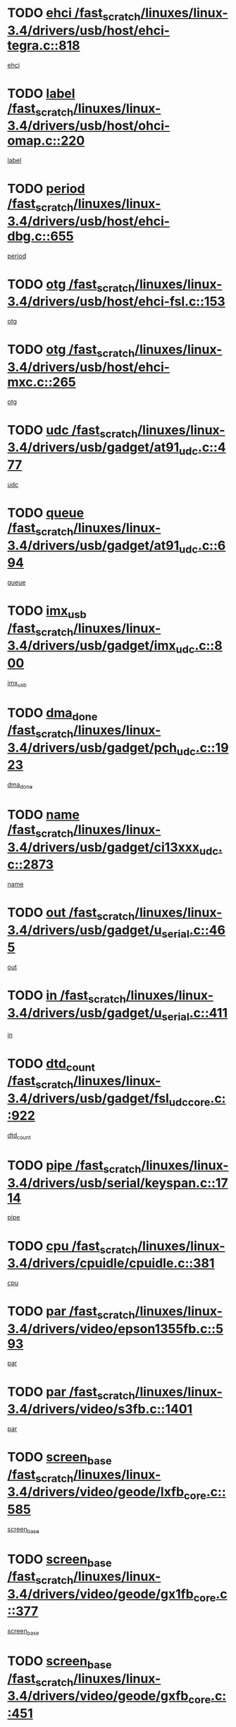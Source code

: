 * TODO [[view:/fast_scratch/linuxes/linux-3.4/drivers/usb/host/ehci-tegra.c::face=ovl-face1::linb=818::colb=5::cole=10][ehci /fast_scratch/linuxes/linux-3.4/drivers/usb/host/ehci-tegra.c::818]]
[[view:/fast_scratch/linuxes/linux-3.4/drivers/usb/host/ehci-tegra.c::face=ovl-face2::linb=816::colb=35::cole=40][ehci]]
* TODO [[view:/fast_scratch/linuxes/linux-3.4/drivers/usb/host/ohci-omap.c::face=ovl-face1::linb=220::colb=8::cole=25][label /fast_scratch/linuxes/linux-3.4/drivers/usb/host/ohci-omap.c::220]]
[[view:/fast_scratch/linuxes/linux-3.4/drivers/usb/host/ohci-omap.c::face=ovl-face2::linb=218::colb=5::cole=22][label]]
* TODO [[view:/fast_scratch/linuxes/linux-3.4/drivers/usb/host/ehci-dbg.c::face=ovl-face1::linb=655::colb=8::cole=12][period /fast_scratch/linuxes/linux-3.4/drivers/usb/host/ehci-dbg.c::655]]
[[view:/fast_scratch/linuxes/linux-3.4/drivers/usb/host/ehci-dbg.c::face=ovl-face2::linb=600::colb=6::cole=10][period]]
* TODO [[view:/fast_scratch/linuxes/linux-3.4/drivers/usb/host/ehci-fsl.c::face=ovl-face1::linb=153::colb=8::cole=25][otg /fast_scratch/linuxes/linux-3.4/drivers/usb/host/ehci-fsl.c::153]]
[[view:/fast_scratch/linuxes/linux-3.4/drivers/usb/host/ehci-fsl.c::face=ovl-face2::linb=150::colb=25::cole=42][otg]]
* TODO [[view:/fast_scratch/linuxes/linux-3.4/drivers/usb/host/ehci-mxc.c::face=ovl-face1::linb=265::colb=5::cole=10][otg /fast_scratch/linuxes/linux-3.4/drivers/usb/host/ehci-mxc.c::265]]
[[view:/fast_scratch/linuxes/linux-3.4/drivers/usb/host/ehci-mxc.c::face=ovl-face2::linb=221::colb=5::cole=10][otg]]
* TODO [[view:/fast_scratch/linuxes/linux-3.4/drivers/usb/gadget/at91_udc.c::face=ovl-face1::linb=477::colb=14::cole=16][udc /fast_scratch/linuxes/linux-3.4/drivers/usb/gadget/at91_udc.c::477]]
[[view:/fast_scratch/linuxes/linux-3.4/drivers/usb/gadget/at91_udc.c::face=ovl-face2::linb=472::colb=24::cole=26][udc]]
* TODO [[view:/fast_scratch/linuxes/linux-3.4/drivers/usb/gadget/at91_udc.c::face=ovl-face1::linb=694::colb=5::cole=8][queue /fast_scratch/linuxes/linux-3.4/drivers/usb/gadget/at91_udc.c::694]]
[[view:/fast_scratch/linuxes/linux-3.4/drivers/usb/gadget/at91_udc.c::face=ovl-face2::linb=616::colb=33::cole=36][queue]]
* TODO [[view:/fast_scratch/linuxes/linux-3.4/drivers/usb/gadget/imx_udc.c::face=ovl-face1::linb=800::colb=26::cole=32][imx_usb /fast_scratch/linuxes/linux-3.4/drivers/usb/gadget/imx_udc.c::800]]
[[view:/fast_scratch/linuxes/linux-3.4/drivers/usb/gadget/imx_udc.c::face=ovl-face2::linb=779::colb=11::cole=17][imx_usb]]
* TODO [[view:/fast_scratch/linuxes/linux-3.4/drivers/usb/gadget/pch_udc.c::face=ovl-face1::linb=1923::colb=5::cole=8][dma_done /fast_scratch/linuxes/linux-3.4/drivers/usb/gadget/pch_udc.c::1923]]
[[view:/fast_scratch/linuxes/linux-3.4/drivers/usb/gadget/pch_udc.c::face=ovl-face2::linb=1901::colb=1::cole=4][dma_done]]
* TODO [[view:/fast_scratch/linuxes/linux-3.4/drivers/usb/gadget/ci13xxx_udc.c::face=ovl-face1::linb=2873::colb=36::cole=42][name /fast_scratch/linuxes/linux-3.4/drivers/usb/gadget/ci13xxx_udc.c::2873]]
[[view:/fast_scratch/linuxes/linux-3.4/drivers/usb/gadget/ci13xxx_udc.c::face=ovl-face2::linb=2871::colb=32::cole=38][name]]
* TODO [[view:/fast_scratch/linuxes/linux-3.4/drivers/usb/gadget/u_serial.c::face=ovl-face1::linb=465::colb=7::cole=21][out /fast_scratch/linuxes/linux-3.4/drivers/usb/gadget/u_serial.c::465]]
[[view:/fast_scratch/linuxes/linux-3.4/drivers/usb/gadget/u_serial.c::face=ovl-face2::linb=430::colb=23::cole=37][out]]
* TODO [[view:/fast_scratch/linuxes/linux-3.4/drivers/usb/gadget/u_serial.c::face=ovl-face1::linb=411::colb=7::cole=21][in /fast_scratch/linuxes/linux-3.4/drivers/usb/gadget/u_serial.c::411]]
[[view:/fast_scratch/linuxes/linux-3.4/drivers/usb/gadget/u_serial.c::face=ovl-face2::linb=363::colb=22::cole=36][in]]
* TODO [[view:/fast_scratch/linuxes/linux-3.4/drivers/usb/gadget/fsl_udc_core.c::face=ovl-face1::linb=922::colb=5::cole=8][dtd_count /fast_scratch/linuxes/linux-3.4/drivers/usb/gadget/fsl_udc_core.c::922]]
[[view:/fast_scratch/linuxes/linux-3.4/drivers/usb/gadget/fsl_udc_core.c::face=ovl-face2::linb=911::colb=1::cole=4][dtd_count]]
* TODO [[view:/fast_scratch/linuxes/linux-3.4/drivers/usb/serial/keyspan.c::face=ovl-face1::linb=1714::colb=5::cole=13][pipe /fast_scratch/linuxes/linux-3.4/drivers/usb/serial/keyspan.c::1714]]
[[view:/fast_scratch/linuxes/linux-3.4/drivers/usb/serial/keyspan.c::face=ovl-face2::linb=1711::colb=52::cole=60][pipe]]
* TODO [[view:/fast_scratch/linuxes/linux-3.4/drivers/cpuidle/cpuidle.c::face=ovl-face1::linb=381::colb=6::cole=9][cpu /fast_scratch/linuxes/linux-3.4/drivers/cpuidle/cpuidle.c::381]]
[[view:/fast_scratch/linuxes/linux-3.4/drivers/cpuidle/cpuidle.c::face=ovl-face2::linb=378::colb=56::cole=59][cpu]]
* TODO [[view:/fast_scratch/linuxes/linux-3.4/drivers/video/epson1355fb.c::face=ovl-face1::linb=593::colb=5::cole=9][par /fast_scratch/linuxes/linux-3.4/drivers/video/epson1355fb.c::593]]
[[view:/fast_scratch/linuxes/linux-3.4/drivers/video/epson1355fb.c::face=ovl-face2::linb=584::colb=29::cole=33][par]]
* TODO [[view:/fast_scratch/linuxes/linux-3.4/drivers/video/s3fb.c::face=ovl-face1::linb=1401::colb=5::cole=9][par /fast_scratch/linuxes/linux-3.4/drivers/video/s3fb.c::1401]]
[[view:/fast_scratch/linuxes/linux-3.4/drivers/video/s3fb.c::face=ovl-face2::linb=1399::colb=40::cole=44][par]]
* TODO [[view:/fast_scratch/linuxes/linux-3.4/drivers/video/geode/lxfb_core.c::face=ovl-face1::linb=585::colb=5::cole=9][screen_base /fast_scratch/linuxes/linux-3.4/drivers/video/geode/lxfb_core.c::585]]
[[view:/fast_scratch/linuxes/linux-3.4/drivers/video/geode/lxfb_core.c::face=ovl-face2::linb=568::colb=5::cole=9][screen_base]]
* TODO [[view:/fast_scratch/linuxes/linux-3.4/drivers/video/geode/gx1fb_core.c::face=ovl-face1::linb=377::colb=5::cole=9][screen_base /fast_scratch/linuxes/linux-3.4/drivers/video/geode/gx1fb_core.c::377]]
[[view:/fast_scratch/linuxes/linux-3.4/drivers/video/geode/gx1fb_core.c::face=ovl-face2::linb=364::colb=5::cole=9][screen_base]]
* TODO [[view:/fast_scratch/linuxes/linux-3.4/drivers/video/geode/gxfb_core.c::face=ovl-face1::linb=451::colb=5::cole=9][screen_base /fast_scratch/linuxes/linux-3.4/drivers/video/geode/gxfb_core.c::451]]
[[view:/fast_scratch/linuxes/linux-3.4/drivers/video/geode/gxfb_core.c::face=ovl-face2::linb=434::colb=5::cole=9][screen_base]]
* TODO [[view:/fast_scratch/linuxes/linux-3.4/drivers/video/grvga.c::face=ovl-face1::linb=521::colb=5::cole=9][par /fast_scratch/linuxes/linux-3.4/drivers/video/grvga.c::521]]
[[view:/fast_scratch/linuxes/linux-3.4/drivers/video/grvga.c::face=ovl-face2::linb=519::colb=25::cole=29][par]]
* TODO [[view:/fast_scratch/linuxes/linux-3.4/drivers/video/matrox/matroxfb_base.c::face=ovl-face1::linb=1960::colb=8::cole=11][node /fast_scratch/linuxes/linux-3.4/drivers/video/matrox/matroxfb_base.c::1960]]
[[view:/fast_scratch/linuxes/linux-3.4/drivers/video/matrox/matroxfb_base.c::face=ovl-face2::linb=1952::colb=11::cole=14][node]]
* TODO [[view:/fast_scratch/linuxes/linux-3.4/drivers/spi/spi-topcliff-pch.c::face=ovl-face1::linb=1317::colb=10::cole=25][transfer_list /fast_scratch/linuxes/linux-3.4/drivers/spi/spi-topcliff-pch.c::1317]]
[[view:/fast_scratch/linuxes/linux-3.4/drivers/spi/spi-topcliff-pch.c::face=ovl-face2::linb=1310::colb=7::cole=22][transfer_list]]
* TODO [[view:/fast_scratch/linuxes/linux-3.4/drivers/pci/xen-pcifront.c::face=ovl-face1::linb=601::colb=7::cole=13][dev /fast_scratch/linuxes/linux-3.4/drivers/pci/xen-pcifront.c::601]]
[[view:/fast_scratch/linuxes/linux-3.4/drivers/pci/xen-pcifront.c::face=ovl-face2::linb=599::colb=12::cole=18][dev]]
* TODO [[view:/fast_scratch/linuxes/linux-3.4/drivers/infiniband/hw/mlx4/cq.c::face=ovl-face1::linb=404::colb=6::cole=20][buf /fast_scratch/linuxes/linux-3.4/drivers/infiniband/hw/mlx4/cq.c::404]]
[[view:/fast_scratch/linuxes/linux-3.4/drivers/infiniband/hw/mlx4/cq.c::face=ovl-face2::linb=385::colb=52::cole=66][buf]]
* TODO [[view:/fast_scratch/linuxes/linux-3.4/drivers/infiniband/hw/cxgb4/cm.c::face=ovl-face1::linb=1365::colb=9::cole=11][hwtid /fast_scratch/linuxes/linux-3.4/drivers/infiniband/hw/cxgb4/cm.c::1365]]
[[view:/fast_scratch/linuxes/linux-3.4/drivers/infiniband/hw/cxgb4/cm.c::face=ovl-face2::linb=1364::colb=41::cole=43][hwtid]]
* TODO [[view:/fast_scratch/linuxes/linux-3.4/drivers/infiniband/hw/cxgb4/cm.c::face=ovl-face1::linb=2019::colb=9::cole=11][hwtid /fast_scratch/linuxes/linux-3.4/drivers/infiniband/hw/cxgb4/cm.c::2019]]
[[view:/fast_scratch/linuxes/linux-3.4/drivers/infiniband/hw/cxgb4/cm.c::face=ovl-face2::linb=2018::colb=41::cole=43][hwtid]]
* TODO [[view:/fast_scratch/linuxes/linux-3.4/drivers/infiniband/hw/cxgb4/cm.c::face=ovl-face1::linb=1997::colb=5::cole=7][com /fast_scratch/linuxes/linux-3.4/drivers/infiniband/hw/cxgb4/cm.c::1997]]
[[view:/fast_scratch/linuxes/linux-3.4/drivers/infiniband/hw/cxgb4/cm.c::face=ovl-face2::linb=1977::colb=15::cole=17][com]]
* TODO [[view:/fast_scratch/linuxes/linux-3.4/drivers/infiniband/ulp/ipoib/ipoib_cm.c::face=ovl-face1::linb=611::colb=6::cole=7][rx_ring /fast_scratch/linuxes/linux-3.4/drivers/infiniband/ulp/ipoib/ipoib_cm.c::611]]
[[view:/fast_scratch/linuxes/linux-3.4/drivers/infiniband/ulp/ipoib/ipoib_cm.c::face=ovl-face2::linb=588::colb=41::cole=42][rx_ring]]
* TODO [[view:/fast_scratch/linuxes/linux-3.4/drivers/macintosh/windfarm_pm121.c::face=ovl-face1::linb=575::colb=5::cole=12][name /fast_scratch/linuxes/linux-3.4/drivers/macintosh/windfarm_pm121.c::575]]
[[view:/fast_scratch/linuxes/linux-3.4/drivers/macintosh/windfarm_pm121.c::face=ovl-face2::linb=573::colb=29::cole=36][name]]
* TODO [[view:/fast_scratch/linuxes/linux-3.4/drivers/macintosh/windfarm_pm121.c::face=ovl-face1::linb=819::colb=5::cole=20][pid /fast_scratch/linuxes/linux-3.4/drivers/macintosh/windfarm_pm121.c::819]]
[[view:/fast_scratch/linuxes/linux-3.4/drivers/macintosh/windfarm_pm121.c::face=ovl-face2::linb=810::colb=31::cole=46][pid]]
* TODO [[view:/fast_scratch/linuxes/linux-3.4/drivers/scsi/bfa/bfad_im.c::face=ovl-face1::linb=962::colb=6::cole=11][dd_data /fast_scratch/linuxes/linux-3.4/drivers/scsi/bfa/bfad_im.c::962]]
[[view:/fast_scratch/linuxes/linux-3.4/drivers/scsi/bfa/bfad_im.c::face=ovl-face2::linb=959::colb=33::cole=38][dd_data]]
* TODO [[view:/fast_scratch/linuxes/linux-3.4/drivers/scsi/bnx2fc/bnx2fc_io.c::face=ovl-face1::linb=711::colb=5::cole=10][dd_data /fast_scratch/linuxes/linux-3.4/drivers/scsi/bnx2fc/bnx2fc_io.c::711]]
[[view:/fast_scratch/linuxes/linux-3.4/drivers/scsi/bnx2fc/bnx2fc_io.c::face=ovl-face2::linb=690::colb=34::cole=39][dd_data]]
* TODO [[view:/fast_scratch/linuxes/linux-3.4/drivers/scsi/cxgbi/cxgb3i/cxgb3i.c::face=ovl-face1::linb=1351::colb=8::cole=12][nports /fast_scratch/linuxes/linux-3.4/drivers/scsi/cxgbi/cxgb3i/cxgb3i.c::1351]]
[[view:/fast_scratch/linuxes/linux-3.4/drivers/scsi/cxgbi/cxgb3i/cxgb3i.c::face=ovl-face2::linb=1346::colb=17::cole=21][nports]]
* TODO [[view:/fast_scratch/linuxes/linux-3.4/drivers/scsi/aacraid/commsup.c::face=ovl-face1::linb=1918::colb=5::cole=16][queue /fast_scratch/linuxes/linux-3.4/drivers/scsi/aacraid/commsup.c::1918]]
[[view:/fast_scratch/linuxes/linux-3.4/drivers/scsi/aacraid/commsup.c::face=ovl-face2::linb=1643::colb=17::cole=28][queue]]
* TODO [[view:/fast_scratch/linuxes/linux-3.4/drivers/scsi/aacraid/commsup.c::face=ovl-face1::linb=1848::colb=15::cole=26][queue /fast_scratch/linuxes/linux-3.4/drivers/scsi/aacraid/commsup.c::1848]]
[[view:/fast_scratch/linuxes/linux-3.4/drivers/scsi/aacraid/commsup.c::face=ovl-face2::linb=1836::colb=25::cole=36][queue]]
* TODO [[view:/fast_scratch/linuxes/linux-3.4/drivers/scsi/aacraid/commsup.c::face=ovl-face1::linb=1858::colb=16::cole=27][queue /fast_scratch/linuxes/linux-3.4/drivers/scsi/aacraid/commsup.c::1858]]
[[view:/fast_scratch/linuxes/linux-3.4/drivers/scsi/aacraid/commsup.c::face=ovl-face2::linb=1836::colb=25::cole=36][queue]]
* TODO [[view:/fast_scratch/linuxes/linux-3.4/drivers/scsi/aacraid/commsup.c::face=ovl-face1::linb=909::colb=8::cole=11][maximum_num_containers /fast_scratch/linuxes/linux-3.4/drivers/scsi/aacraid/commsup.c::909]]
[[view:/fast_scratch/linuxes/linux-3.4/drivers/scsi/aacraid/commsup.c::face=ovl-face2::linb=899::colb=20::cole=23][maximum_num_containers]]
* TODO [[view:/fast_scratch/linuxes/linux-3.4/drivers/scsi/aacraid/aachba.c::face=ovl-face1::linb=1571::colb=8::cole=14][dev /fast_scratch/linuxes/linux-3.4/drivers/scsi/aacraid/aachba.c::1571]]
[[view:/fast_scratch/linuxes/linux-3.4/drivers/scsi/aacraid/aachba.c::face=ovl-face2::linb=1533::colb=7::cole=13][dev]]
* TODO [[view:/fast_scratch/linuxes/linux-3.4/drivers/scsi/arm/acornscsi.c::face=ovl-face1::linb=2250::colb=29::cole=40][device /fast_scratch/linuxes/linux-3.4/drivers/scsi/arm/acornscsi.c::2250]]
[[view:/fast_scratch/linuxes/linux-3.4/drivers/scsi/arm/acornscsi.c::face=ovl-face2::linb=2205::colb=12::cole=23][device]]
* TODO [[view:/fast_scratch/linuxes/linux-3.4/drivers/scsi/libiscsi.c::face=ovl-face1::linb=2209::colb=7::cole=11][state /fast_scratch/linuxes/linux-3.4/drivers/scsi/libiscsi.c::2209]]
[[view:/fast_scratch/linuxes/linux-3.4/drivers/scsi/libiscsi.c::face=ovl-face2::linb=2140::colb=5::cole=9][state]]
* TODO [[view:/fast_scratch/linuxes/linux-3.4/drivers/scsi/fd_mcs.c::face=ovl-face1::linb=1243::colb=5::cole=10][device /fast_scratch/linuxes/linux-3.4/drivers/scsi/fd_mcs.c::1243]]
[[view:/fast_scratch/linuxes/linux-3.4/drivers/scsi/fd_mcs.c::face=ovl-face2::linb=1235::colb=27::cole=32][device]]
* TODO [[view:/fast_scratch/linuxes/linux-3.4/drivers/scsi/mvsas/mv_sas.c::face=ovl-face1::linb=1345::colb=5::cole=12][mvi_info /fast_scratch/linuxes/linux-3.4/drivers/scsi/mvsas/mv_sas.c::1345]]
[[view:/fast_scratch/linuxes/linux-3.4/drivers/scsi/mvsas/mv_sas.c::face=ovl-face2::linb=1341::colb=24::cole=31][mvi_info]]
* TODO [[view:/fast_scratch/linuxes/linux-3.4/drivers/scsi/fcoe/fcoe.c::face=ovl-face1::linb=825::colb=11::cole=21][data_len /fast_scratch/linuxes/linux-3.4/drivers/scsi/fcoe/fcoe.c::825]]
[[view:/fast_scratch/linuxes/linux-3.4/drivers/scsi/fcoe/fcoe.c::face=ovl-face2::linb=823::colb=6::cole=16][data_len]]
* TODO [[view:/fast_scratch/linuxes/linux-3.4/drivers/scsi/isci/request.h::face=ovl-face1::linb=332::colb=8::cole=20][isci_host /fast_scratch/linuxes/linux-3.4/drivers/scsi/isci/request.h::332]]
[[view:/fast_scratch/linuxes/linux-3.4/drivers/scsi/isci/request.h::face=ovl-face2::linb=326::colb=10::cole=22][isci_host]]
* TODO [[view:/fast_scratch/linuxes/linux-3.4/drivers/memstick/host/r592.c::face=ovl-face1::linb=461::colb=6::cole=14][tpc /fast_scratch/linuxes/linux-3.4/drivers/memstick/host/r592.c::461]]
[[view:/fast_scratch/linuxes/linux-3.4/drivers/memstick/host/r592.c::face=ovl-face2::linb=457::colb=17::cole=25][tpc]]
* TODO [[view:/fast_scratch/linuxes/linux-3.4/drivers/dma/mv_xor.c::face=ovl-face1::linb=723::colb=8::cole=15][async_tx /fast_scratch/linuxes/linux-3.4/drivers/dma/mv_xor.c::723]]
[[view:/fast_scratch/linuxes/linux-3.4/drivers/dma/mv_xor.c::face=ovl-face2::linb=722::colb=22::cole=29][async_tx]]
* TODO [[view:/fast_scratch/linuxes/linux-3.4/drivers/dma/mv_xor.c::face=ovl-face1::linb=763::colb=8::cole=15][async_tx /fast_scratch/linuxes/linux-3.4/drivers/dma/mv_xor.c::763]]
[[view:/fast_scratch/linuxes/linux-3.4/drivers/dma/mv_xor.c::face=ovl-face2::linb=762::colb=22::cole=29][async_tx]]
* TODO [[view:/fast_scratch/linuxes/linux-3.4/drivers/dma/txx9dmac.c::face=ovl-face1::linb=1247::colb=5::cole=10][have_64bit_regs /fast_scratch/linuxes/linux-3.4/drivers/dma/txx9dmac.c::1247]]
[[view:/fast_scratch/linuxes/linux-3.4/drivers/dma/txx9dmac.c::face=ovl-face2::linb=1227::colb=25::cole=30][have_64bit_regs]]
* TODO [[view:/fast_scratch/linuxes/linux-3.4/drivers/s390/char/tape_core.c::face=ovl-face1::linb=1160::colb=4::cole=11][status /fast_scratch/linuxes/linux-3.4/drivers/s390/char/tape_core.c::1160]]
[[view:/fast_scratch/linuxes/linux-3.4/drivers/s390/char/tape_core.c::face=ovl-face2::linb=1151::colb=6::cole=13][status]]
* TODO [[view:/fast_scratch/linuxes/linux-3.4/drivers/s390/net/ctcm_sysfs.c::face=ovl-face1::linb=42::colb=7::cole=11][channel /fast_scratch/linuxes/linux-3.4/drivers/s390/net/ctcm_sysfs.c::42]]
[[view:/fast_scratch/linuxes/linux-3.4/drivers/s390/net/ctcm_sysfs.c::face=ovl-face2::linb=41::colb=8::cole=12][channel]]
* TODO [[view:/fast_scratch/linuxes/linux-3.4/drivers/s390/net/ctcm_sysfs.c::face=ovl-face1::linb=42::colb=15::cole=39][netdev /fast_scratch/linuxes/linux-3.4/drivers/s390/net/ctcm_sysfs.c::42]]
[[view:/fast_scratch/linuxes/linux-3.4/drivers/s390/net/ctcm_sysfs.c::face=ovl-face2::linb=41::colb=8::cole=32][netdev]]
* TODO [[view:/fast_scratch/linuxes/linux-3.4/drivers/s390/net/lcs.c::face=ovl-face1::linb=1608::colb=30::cole=45][count /fast_scratch/linuxes/linux-3.4/drivers/s390/net/lcs.c::1608]]
[[view:/fast_scratch/linuxes/linux-3.4/drivers/s390/net/lcs.c::face=ovl-face2::linb=1598::colb=18::cole=33][count]]
* TODO [[view:/fast_scratch/linuxes/linux-3.4/drivers/s390/net/lcs.c::face=ovl-face1::linb=1778::colb=7::cole=16][name /fast_scratch/linuxes/linux-3.4/drivers/s390/net/lcs.c::1778]]
[[view:/fast_scratch/linuxes/linux-3.4/drivers/s390/net/lcs.c::face=ovl-face2::linb=1777::colb=7::cole=16][name]]
* TODO [[view:/fast_scratch/linuxes/linux-3.4/drivers/gpio/gpio-ucb1400.c::face=ovl-face1::linb=75::colb=5::cole=12][gpio_offset /fast_scratch/linuxes/linux-3.4/drivers/gpio/gpio-ucb1400.c::75]]
[[view:/fast_scratch/linuxes/linux-3.4/drivers/gpio/gpio-ucb1400.c::face=ovl-face2::linb=61::colb=16::cole=23][gpio_offset]]
* TODO [[view:/fast_scratch/linuxes/linux-3.4/drivers/power/s3c_adc_battery.c::face=ovl-face1::linb=151::colb=6::cole=9][pdata /fast_scratch/linuxes/linux-3.4/drivers/power/s3c_adc_battery.c::151]]
[[view:/fast_scratch/linuxes/linux-3.4/drivers/power/s3c_adc_battery.c::face=ovl-face2::linb=149::colb=25::cole=28][pdata]]
* TODO [[view:/fast_scratch/linuxes/linux-3.4/drivers/tty/serial/68328serial.c::face=ovl-face1::linb=667::colb=6::cole=9][name /fast_scratch/linuxes/linux-3.4/drivers/tty/serial/68328serial.c::667]]
[[view:/fast_scratch/linuxes/linux-3.4/drivers/tty/serial/68328serial.c::face=ovl-face2::linb=664::colb=33::cole=36][name]]
* TODO [[view:/fast_scratch/linuxes/linux-3.4/drivers/tty/serial/ioc3_serial.c::face=ovl-face1::linb=1129::colb=9::cole=13][ip_hooks /fast_scratch/linuxes/linux-3.4/drivers/tty/serial/ioc3_serial.c::1129]]
[[view:/fast_scratch/linuxes/linux-3.4/drivers/tty/serial/ioc3_serial.c::face=ovl-face2::linb=1123::colb=28::cole=32][ip_hooks]]
* TODO [[view:/fast_scratch/linuxes/linux-3.4/drivers/tty/serial/imx.c::face=ovl-face1::linb=1394::colb=5::cole=10][port /fast_scratch/linuxes/linux-3.4/drivers/tty/serial/imx.c::1394]]
[[view:/fast_scratch/linuxes/linux-3.4/drivers/tty/serial/imx.c::face=ovl-face2::linb=1392::colb=13::cole=18][port]]
* TODO [[view:/fast_scratch/linuxes/linux-3.4/drivers/tty/serial/imx.c::face=ovl-face1::linb=1378::colb=5::cole=10][port /fast_scratch/linuxes/linux-3.4/drivers/tty/serial/imx.c::1378]]
[[view:/fast_scratch/linuxes/linux-3.4/drivers/tty/serial/imx.c::face=ovl-face2::linb=1376::colb=13::cole=18][port]]
* TODO [[view:/fast_scratch/linuxes/linux-3.4/drivers/tty/serial/jsm/jsm_tty.c::face=ovl-face1::linb=667::colb=6::cole=8][ch_bd /fast_scratch/linuxes/linux-3.4/drivers/tty/serial/jsm/jsm_tty.c::667]]
[[view:/fast_scratch/linuxes/linux-3.4/drivers/tty/serial/jsm/jsm_tty.c::face=ovl-face2::linb=666::colb=25::cole=27][ch_bd]]
* TODO [[view:/fast_scratch/linuxes/linux-3.4/drivers/tty/serial/jsm/jsm_tty.c::face=ovl-face1::linb=536::colb=6::cole=8][ch_bd /fast_scratch/linuxes/linux-3.4/drivers/tty/serial/jsm/jsm_tty.c::536]]
[[view:/fast_scratch/linuxes/linux-3.4/drivers/tty/serial/jsm/jsm_tty.c::face=ovl-face2::linb=534::colb=25::cole=27][ch_bd]]
* TODO [[view:/fast_scratch/linuxes/linux-3.4/drivers/tty/serial/ioc4_serial.c::face=ovl-face1::linb=2078::colb=9::cole=13][ip_hooks /fast_scratch/linuxes/linux-3.4/drivers/tty/serial/ioc4_serial.c::2078]]
[[view:/fast_scratch/linuxes/linux-3.4/drivers/tty/serial/ioc4_serial.c::face=ovl-face2::linb=2072::colb=23::cole=27][ip_hooks]]
* TODO [[view:/fast_scratch/linuxes/linux-3.4/drivers/tty/serial/nwpserial.c::face=ovl-face1::linb=391::colb=5::cole=14][of_node /fast_scratch/linuxes/linux-3.4/drivers/tty/serial/nwpserial.c::391]]
[[view:/fast_scratch/linuxes/linux-3.4/drivers/tty/serial/nwpserial.c::face=ovl-face2::linb=349::colb=6::cole=15][of_node]]
* TODO [[view:/fast_scratch/linuxes/linux-3.4/drivers/tty/serial/crisv10.c::face=ovl-face1::linb=3153::colb=6::cole=9][driver_data /fast_scratch/linuxes/linux-3.4/drivers/tty/serial/crisv10.c::3153]]
[[view:/fast_scratch/linuxes/linux-3.4/drivers/tty/serial/crisv10.c::face=ovl-face2::linb=3148::colb=50::cole=53][driver_data]]
* TODO [[view:/fast_scratch/linuxes/linux-3.4/drivers/block/swim3.c::face=ovl-face1::linb=1095::colb=6::cole=8][swim3 /fast_scratch/linuxes/linux-3.4/drivers/block/swim3.c::1095]]
[[view:/fast_scratch/linuxes/linux-3.4/drivers/block/swim3.c::face=ovl-face2::linb=1093::colb=28::cole=30][swim3]]
* TODO [[view:/fast_scratch/linuxes/linux-3.4/drivers/block/mtip32xx/mtip32xx.c::face=ovl-face1::linb=566::colb=15::cole=19][dd /fast_scratch/linuxes/linux-3.4/drivers/block/mtip32xx/mtip32xx.c::566]]
[[view:/fast_scratch/linuxes/linux-3.4/drivers/block/mtip32xx/mtip32xx.c::face=ovl-face2::linb=563::colb=34::cole=38][dd]]
* TODO [[view:/fast_scratch/linuxes/linux-3.4/drivers/target/target_core_configfs.c::face=ovl-face1::linb=2839::colb=5::cole=11][default_groups /fast_scratch/linuxes/linux-3.4/drivers/target/target_core_configfs.c::2839]]
[[view:/fast_scratch/linuxes/linux-3.4/drivers/target/target_core_configfs.c::face=ovl-face2::linb=2756::colb=6::cole=12][default_groups]]
* TODO [[view:/fast_scratch/linuxes/linux-3.4/drivers/target/target_core_stat.c::face=ovl-face1::linb=439::colb=6::cole=9][se_sub_dev /fast_scratch/linuxes/linux-3.4/drivers/target/target_core_stat.c::439]]
[[view:/fast_scratch/linuxes/linux-3.4/drivers/target/target_core_stat.c::face=ovl-face2::linb=437::colb=17::cole=20][se_sub_dev]]
* TODO [[view:/fast_scratch/linuxes/linux-3.4/drivers/target/target_core_stat.c::face=ovl-face1::linb=460::colb=6::cole=9][se_sub_dev /fast_scratch/linuxes/linux-3.4/drivers/target/target_core_stat.c::460]]
[[view:/fast_scratch/linuxes/linux-3.4/drivers/target/target_core_stat.c::face=ovl-face2::linb=458::colb=17::cole=20][se_sub_dev]]
* TODO [[view:/fast_scratch/linuxes/linux-3.4/drivers/target/target_core_stat.c::face=ovl-face1::linb=418::colb=6::cole=9][se_sub_dev /fast_scratch/linuxes/linux-3.4/drivers/target/target_core_stat.c::418]]
[[view:/fast_scratch/linuxes/linux-3.4/drivers/target/target_core_stat.c::face=ovl-face2::linb=416::colb=17::cole=20][se_sub_dev]]
* TODO [[view:/fast_scratch/linuxes/linux-3.4/drivers/target/target_core_fabric_configfs.c::face=ovl-face1::linb=900::colb=5::cole=11][default_groups /fast_scratch/linuxes/linux-3.4/drivers/target/target_core_fabric_configfs.c::900]]
[[view:/fast_scratch/linuxes/linux-3.4/drivers/target/target_core_fabric_configfs.c::face=ovl-face2::linb=886::colb=1::cole=7][default_groups]]
* TODO [[view:/fast_scratch/linuxes/linux-3.4/drivers/target/target_core_pr.c::face=ovl-face1::linb=204::colb=6::cole=10][se_tpg /fast_scratch/linuxes/linux-3.4/drivers/target/target_core_pr.c::204]]
[[view:/fast_scratch/linuxes/linux-3.4/drivers/target/target_core_pr.c::face=ovl-face2::linb=201::colb=31::cole=35][se_tpg]]
* TODO [[view:/fast_scratch/linuxes/linux-3.4/drivers/target/target_core_pr.c::face=ovl-face1::linb=267::colb=6::cole=10][se_tpg /fast_scratch/linuxes/linux-3.4/drivers/target/target_core_pr.c::267]]
[[view:/fast_scratch/linuxes/linux-3.4/drivers/target/target_core_pr.c::face=ovl-face2::linb=252::colb=31::cole=35][se_tpg]]
* TODO [[view:/fast_scratch/linuxes/linux-3.4/drivers/target/iscsi/iscsi_target_login.c::face=ovl-face1::linb=1170::colb=5::cole=15][sess_ops /fast_scratch/linuxes/linux-3.4/drivers/target/iscsi/iscsi_target_login.c::1170]]
[[view:/fast_scratch/linuxes/linux-3.4/drivers/target/iscsi/iscsi_target_login.c::face=ovl-face2::linb=1168::colb=5::cole=15][sess_ops]]
* TODO [[view:/fast_scratch/linuxes/linux-3.4/drivers/target/tcm_fc/tfc_io.c::face=ovl-face1::linb=326::colb=9::cole=12][seq /fast_scratch/linuxes/linux-3.4/drivers/target/tcm_fc/tfc_io.c::326]]
[[view:/fast_scratch/linuxes/linux-3.4/drivers/target/tcm_fc/tfc_io.c::face=ovl-face2::linb=322::colb=22::cole=25][seq]]
* TODO [[view:/fast_scratch/linuxes/linux-3.4/drivers/target/tcm_fc/tfc_io.c::face=ovl-face1::linb=217::colb=10::cole=12][lp /fast_scratch/linuxes/linux-3.4/drivers/target/tcm_fc/tfc_io.c::217]]
[[view:/fast_scratch/linuxes/linux-3.4/drivers/target/tcm_fc/tfc_io.c::face=ovl-face2::linb=215::colb=9::cole=11][lp]]
* TODO [[view:/fast_scratch/linuxes/linux-3.4/drivers/hwmon/w83793.c::face=ovl-face1::linb=1646::colb=5::cole=18][addr /fast_scratch/linuxes/linux-3.4/drivers/hwmon/w83793.c::1646]]
[[view:/fast_scratch/linuxes/linux-3.4/drivers/hwmon/w83793.c::face=ovl-face2::linb=1633::colb=30::cole=43][addr]]
* TODO [[view:/fast_scratch/linuxes/linux-3.4/drivers/hwmon/w83791d.c::face=ovl-face1::linb=1320::colb=5::cole=18][addr /fast_scratch/linuxes/linux-3.4/drivers/hwmon/w83791d.c::1320]]
[[view:/fast_scratch/linuxes/linux-3.4/drivers/hwmon/w83791d.c::face=ovl-face2::linb=1307::colb=4::cole=17][addr]]
* TODO [[view:/fast_scratch/linuxes/linux-3.4/drivers/hwmon/w83792d.c::face=ovl-face1::linb=1033::colb=5::cole=18][addr /fast_scratch/linuxes/linux-3.4/drivers/hwmon/w83792d.c::1033]]
[[view:/fast_scratch/linuxes/linux-3.4/drivers/hwmon/w83792d.c::face=ovl-face2::linb=1020::colb=29::cole=42][addr]]
* TODO [[view:/fast_scratch/linuxes/linux-3.4/drivers/md/dm-mpath.c::face=ovl-face1::linb=1282::colb=9::cole=13][pgpath /fast_scratch/linuxes/linux-3.4/drivers/md/dm-mpath.c::1282]]
[[view:/fast_scratch/linuxes/linux-3.4/drivers/md/dm-mpath.c::face=ovl-face2::linb=1278::colb=25::cole=29][pgpath]]
* TODO [[view:/fast_scratch/linuxes/linux-3.4/drivers/hid/hid-debug.c::face=ovl-face1::linb=986::colb=9::cole=19][debug_wait /fast_scratch/linuxes/linux-3.4/drivers/hid/hid-debug.c::986]]
[[view:/fast_scratch/linuxes/linux-3.4/drivers/hid/hid-debug.c::face=ovl-face2::linb=973::colb=19::cole=29][debug_wait]]
* TODO [[view:/fast_scratch/linuxes/linux-3.4/drivers/isdn/hardware/eicon/debug.c::face=ovl-face1::linb=1938::colb=8::cole=26][DivaSTraceLibraryStop /fast_scratch/linuxes/linux-3.4/drivers/isdn/hardware/eicon/debug.c::1938]]
[[view:/fast_scratch/linuxes/linux-3.4/drivers/isdn/hardware/eicon/debug.c::face=ovl-face2::linb=1934::colb=10::cole=28][DivaSTraceLibraryStop]]
* TODO [[view:/fast_scratch/linuxes/linux-3.4/drivers/isdn/hardware/mISDN/hfcmulti.c::face=ovl-face1::linb=2013::colb=5::cole=8][Flags /fast_scratch/linuxes/linux-3.4/drivers/isdn/hardware/mISDN/hfcmulti.c::2013]]
[[view:/fast_scratch/linuxes/linux-3.4/drivers/isdn/hardware/mISDN/hfcmulti.c::face=ovl-face2::linb=1963::colb=32::cole=35][Flags]]
* TODO [[view:/fast_scratch/linuxes/linux-3.4/drivers/isdn/hardware/mISDN/hfcmulti.c::face=ovl-face1::linb=2133::colb=5::cole=8][Flags /fast_scratch/linuxes/linux-3.4/drivers/isdn/hardware/mISDN/hfcmulti.c::2133]]
[[view:/fast_scratch/linuxes/linux-3.4/drivers/isdn/hardware/mISDN/hfcmulti.c::face=ovl-face2::linb=2126::colb=32::cole=35][Flags]]
* TODO [[view:/fast_scratch/linuxes/linux-3.4/drivers/isdn/hardware/mISDN/mISDNisar.c::face=ovl-face1::linb=579::colb=7::cole=21][len /fast_scratch/linuxes/linux-3.4/drivers/isdn/hardware/mISDN/mISDNisar.c::579]]
[[view:/fast_scratch/linuxes/linux-3.4/drivers/isdn/hardware/mISDN/mISDNisar.c::face=ovl-face2::linb=547::colb=7::cole=21][len]]
* TODO [[view:/fast_scratch/linuxes/linux-3.4/drivers/isdn/hisax/hfc_usb.c::face=ovl-face1::linb=656::colb=8::cole=20][truesize /fast_scratch/linuxes/linux-3.4/drivers/isdn/hisax/hfc_usb.c::656]]
[[view:/fast_scratch/linuxes/linux-3.4/drivers/isdn/hisax/hfc_usb.c::face=ovl-face2::linb=654::colb=31::cole=43][truesize]]
* TODO [[view:/fast_scratch/linuxes/linux-3.4/drivers/isdn/hisax/l3dss1.c::face=ovl-face1::linb=2216::colb=8::cole=10][prot /fast_scratch/linuxes/linux-3.4/drivers/isdn/hisax/l3dss1.c::2216]]
[[view:/fast_scratch/linuxes/linux-3.4/drivers/isdn/hisax/l3dss1.c::face=ovl-face2::linb=2212::colb=3::cole=5][prot]]
* TODO [[view:/fast_scratch/linuxes/linux-3.4/drivers/isdn/hisax/l3dss1.c::face=ovl-face1::linb=2221::colb=7::cole=9][prot /fast_scratch/linuxes/linux-3.4/drivers/isdn/hisax/l3dss1.c::2221]]
[[view:/fast_scratch/linuxes/linux-3.4/drivers/isdn/hisax/l3dss1.c::face=ovl-face2::linb=2212::colb=3::cole=5][prot]]
* TODO [[view:/fast_scratch/linuxes/linux-3.4/drivers/isdn/hisax/l3ni1.c::face=ovl-face1::linb=2072::colb=8::cole=10][prot /fast_scratch/linuxes/linux-3.4/drivers/isdn/hisax/l3ni1.c::2072]]
[[view:/fast_scratch/linuxes/linux-3.4/drivers/isdn/hisax/l3ni1.c::face=ovl-face2::linb=2068::colb=3::cole=5][prot]]
* TODO [[view:/fast_scratch/linuxes/linux-3.4/drivers/isdn/hisax/l3ni1.c::face=ovl-face1::linb=2077::colb=7::cole=9][prot /fast_scratch/linuxes/linux-3.4/drivers/isdn/hisax/l3ni1.c::2077]]
[[view:/fast_scratch/linuxes/linux-3.4/drivers/isdn/hisax/l3ni1.c::face=ovl-face2::linb=2068::colb=3::cole=5][prot]]
* TODO [[view:/fast_scratch/linuxes/linux-3.4/drivers/hwspinlock/hwspinlock_core.c::face=ovl-face1::linb=559::colb=6::cole=12][bank /fast_scratch/linuxes/linux-3.4/drivers/hwspinlock/hwspinlock_core.c::559]]
[[view:/fast_scratch/linuxes/linux-3.4/drivers/hwspinlock/hwspinlock_core.c::face=ovl-face2::linb=555::colb=22::cole=28][bank]]
* TODO [[view:/fast_scratch/linuxes/linux-3.4/drivers/edac/i3200_edac.c::face=ovl-face1::linb=408::colb=5::cole=8][nr_csrows /fast_scratch/linuxes/linux-3.4/drivers/edac/i3200_edac.c::408]]
[[view:/fast_scratch/linuxes/linux-3.4/drivers/edac/i3200_edac.c::face=ovl-face2::linb=370::colb=17::cole=20][nr_csrows]]
* TODO [[view:/fast_scratch/linuxes/linux-3.4/drivers/edac/i3000_edac.c::face=ovl-face1::linb=433::colb=5::cole=8][nr_csrows /fast_scratch/linuxes/linux-3.4/drivers/edac/i3000_edac.c::433]]
[[view:/fast_scratch/linuxes/linux-3.4/drivers/edac/i3000_edac.c::face=ovl-face2::linb=378::colb=35::cole=38][nr_csrows]]
* TODO [[view:/fast_scratch/linuxes/linux-3.4/drivers/edac/x38_edac.c::face=ovl-face1::linb=405::colb=5::cole=8][nr_csrows /fast_scratch/linuxes/linux-3.4/drivers/edac/x38_edac.c::405]]
[[view:/fast_scratch/linuxes/linux-3.4/drivers/edac/x38_edac.c::face=ovl-face2::linb=367::colb=17::cole=20][nr_csrows]]
* TODO [[view:/fast_scratch/linuxes/linux-3.4/drivers/gpu/drm/i915/intel_overlay.c::face=ovl-face1::linb=770::colb=9::cole=16][dev /fast_scratch/linuxes/linux-3.4/drivers/gpu/drm/i915/intel_overlay.c::770]]
[[view:/fast_scratch/linuxes/linux-3.4/drivers/gpu/drm/i915/intel_overlay.c::face=ovl-face2::linb=766::colb=26::cole=33][dev]]
* TODO [[view:/fast_scratch/linuxes/linux-3.4/drivers/gpu/drm/gma500/mdfld_dsi_output.c::face=ovl-face1::linb=99::colb=6::cole=12][dev /fast_scratch/linuxes/linux-3.4/drivers/gpu/drm/gma500/mdfld_dsi_output.c::99]]
[[view:/fast_scratch/linuxes/linux-3.4/drivers/gpu/drm/gma500/mdfld_dsi_output.c::face=ovl-face2::linb=95::colb=26::cole=32][dev]]
* TODO [[view:/fast_scratch/linuxes/linux-3.4/drivers/gpu/drm/gma500/mdfld_dsi_output.c::face=ovl-face1::linb=518::colb=6::cole=9][dev /fast_scratch/linuxes/linux-3.4/drivers/gpu/drm/gma500/mdfld_dsi_output.c::518]]
[[view:/fast_scratch/linuxes/linux-3.4/drivers/gpu/drm/gma500/mdfld_dsi_output.c::face=ovl-face2::linb=516::colb=9::cole=12][dev]]
* TODO [[view:/fast_scratch/linuxes/linux-3.4/drivers/gpu/drm/gma500/cdv_intel_lvds.c::face=ovl-face1::linb=723::colb=5::cole=31][slave_addr /fast_scratch/linuxes/linux-3.4/drivers/gpu/drm/gma500/cdv_intel_lvds.c::723]]
[[view:/fast_scratch/linuxes/linux-3.4/drivers/gpu/drm/gma500/cdv_intel_lvds.c::face=ovl-face2::linb=640::colb=1::cole=27][slave_addr]]
* TODO [[view:/fast_scratch/linuxes/linux-3.4/drivers/gpu/drm/gma500/cdv_intel_lvds.c::face=ovl-face1::linb=719::colb=5::cole=31][adapter /fast_scratch/linuxes/linux-3.4/drivers/gpu/drm/gma500/cdv_intel_lvds.c::719]]
[[view:/fast_scratch/linuxes/linux-3.4/drivers/gpu/drm/gma500/cdv_intel_lvds.c::face=ovl-face2::linb=668::colb=5::cole=31][adapter]]
* TODO [[view:/fast_scratch/linuxes/linux-3.4/drivers/gpu/drm/gma500/psb_intel_lvds.c::face=ovl-face1::linb=857::colb=5::cole=23][slave_addr /fast_scratch/linuxes/linux-3.4/drivers/gpu/drm/gma500/psb_intel_lvds.c::857]]
[[view:/fast_scratch/linuxes/linux-3.4/drivers/gpu/drm/gma500/psb_intel_lvds.c::face=ovl-face2::linb=775::colb=1::cole=19][slave_addr]]
* TODO [[view:/fast_scratch/linuxes/linux-3.4/drivers/gpu/drm/gma500/psb_intel_lvds.c::face=ovl-face1::linb=854::colb=5::cole=23][adapter /fast_scratch/linuxes/linux-3.4/drivers/gpu/drm/gma500/psb_intel_lvds.c::854]]
[[view:/fast_scratch/linuxes/linux-3.4/drivers/gpu/drm/gma500/psb_intel_lvds.c::face=ovl-face2::linb=800::colb=37::cole=55][adapter]]
* TODO [[view:/fast_scratch/linuxes/linux-3.4/drivers/gpu/drm/gma500/psb_drv.c::face=ovl-face1::linb=548::colb=6::cole=10][name /fast_scratch/linuxes/linux-3.4/drivers/gpu/drm/gma500/psb_drv.c::548]]
[[view:/fast_scratch/linuxes/linux-3.4/drivers/gpu/drm/gma500/psb_drv.c::face=ovl-face2::linb=536::colb=3::cole=7][name]]
* TODO [[view:/fast_scratch/linuxes/linux-3.4/drivers/gpu/drm/gma500/mdfld_dsi_pkg_sender.c::face=ovl-face1::linb=541::colb=6::cole=12][dev /fast_scratch/linuxes/linux-3.4/drivers/gpu/drm/gma500/mdfld_dsi_pkg_sender.c::541]]
[[view:/fast_scratch/linuxes/linux-3.4/drivers/gpu/drm/gma500/mdfld_dsi_pkg_sender.c::face=ovl-face2::linb=536::colb=26::cole=32][dev]]
* TODO [[view:/fast_scratch/linuxes/linux-3.4/drivers/gpu/drm/drm_crtc_helper.c::face=ovl-face1::linb=605::colb=13::cole=20][base /fast_scratch/linuxes/linux-3.4/drivers/gpu/drm/drm_crtc_helper.c::605]]
[[view:/fast_scratch/linuxes/linux-3.4/drivers/gpu/drm/drm_crtc_helper.c::face=ovl-face2::linb=542::colb=24::cole=31][base]]
* TODO [[view:/fast_scratch/linuxes/linux-3.4/drivers/gpu/drm/radeon/r600_blit.c::face=ovl-face1::linb=629::colb=9::cole=26][used /fast_scratch/linuxes/linux-3.4/drivers/gpu/drm/radeon/r600_blit.c::629]]
[[view:/fast_scratch/linuxes/linux-3.4/drivers/gpu/drm/radeon/r600_blit.c::face=ovl-face2::linb=625::colb=8::cole=25][used]]
* TODO [[view:/fast_scratch/linuxes/linux-3.4/drivers/gpu/drm/radeon/r600_blit.c::face=ovl-face1::linb=629::colb=9::cole=26][total /fast_scratch/linuxes/linux-3.4/drivers/gpu/drm/radeon/r600_blit.c::629]]
[[view:/fast_scratch/linuxes/linux-3.4/drivers/gpu/drm/radeon/r600_blit.c::face=ovl-face2::linb=625::colb=40::cole=57][total]]
* TODO [[view:/fast_scratch/linuxes/linux-3.4/drivers/gpu/drm/radeon/r600_blit.c::face=ovl-face1::linb=717::colb=9::cole=26][used /fast_scratch/linuxes/linux-3.4/drivers/gpu/drm/radeon/r600_blit.c::717]]
[[view:/fast_scratch/linuxes/linux-3.4/drivers/gpu/drm/radeon/r600_blit.c::face=ovl-face2::linb=714::colb=8::cole=25][used]]
* TODO [[view:/fast_scratch/linuxes/linux-3.4/drivers/gpu/drm/radeon/r600_blit.c::face=ovl-face1::linb=717::colb=9::cole=26][total /fast_scratch/linuxes/linux-3.4/drivers/gpu/drm/radeon/r600_blit.c::717]]
[[view:/fast_scratch/linuxes/linux-3.4/drivers/gpu/drm/radeon/r600_blit.c::face=ovl-face2::linb=714::colb=40::cole=57][total]]
* TODO [[view:/fast_scratch/linuxes/linux-3.4/drivers/gpu/drm/radeon/r600_blit.c::face=ovl-face1::linb=795::colb=7::cole=24][used /fast_scratch/linuxes/linux-3.4/drivers/gpu/drm/radeon/r600_blit.c::795]]
[[view:/fast_scratch/linuxes/linux-3.4/drivers/gpu/drm/radeon/r600_blit.c::face=ovl-face2::linb=791::colb=6::cole=23][used]]
* TODO [[view:/fast_scratch/linuxes/linux-3.4/drivers/gpu/drm/radeon/r600_blit.c::face=ovl-face1::linb=795::colb=7::cole=24][total /fast_scratch/linuxes/linux-3.4/drivers/gpu/drm/radeon/r600_blit.c::795]]
[[view:/fast_scratch/linuxes/linux-3.4/drivers/gpu/drm/radeon/r600_blit.c::face=ovl-face2::linb=791::colb=38::cole=55][total]]
* TODO [[view:/fast_scratch/linuxes/linux-3.4/drivers/gpu/drm/drm_lock.c::face=ovl-face1::linb=84::colb=7::cole=27][lock /fast_scratch/linuxes/linux-3.4/drivers/gpu/drm/drm_lock.c::84]]
[[view:/fast_scratch/linuxes/linux-3.4/drivers/gpu/drm/drm_lock.c::face=ovl-face2::linb=71::colb=4::cole=24][lock]]
* TODO [[view:/fast_scratch/linuxes/linux-3.4/drivers/base/core.c::face=ovl-face1::linb=1766::colb=7::cole=17][kobj /fast_scratch/linuxes/linux-3.4/drivers/base/core.c::1766]]
[[view:/fast_scratch/linuxes/linux-3.4/drivers/base/core.c::face=ovl-face2::linb=1762::colb=33::cole=43][kobj]]
* TODO [[view:/fast_scratch/linuxes/linux-3.4/drivers/char/pcmcia/synclink_cs.c::face=ovl-face1::linb=1058::colb=8::cole=11][hw_stopped /fast_scratch/linuxes/linux-3.4/drivers/char/pcmcia/synclink_cs.c::1058]]
[[view:/fast_scratch/linuxes/linux-3.4/drivers/char/pcmcia/synclink_cs.c::face=ovl-face2::linb=1054::colb=6::cole=9][hw_stopped]]
* TODO [[view:/fast_scratch/linuxes/linux-3.4/drivers/char/pcmcia/synclink_cs.c::face=ovl-face1::linb=1068::colb=8::cole=11][hw_stopped /fast_scratch/linuxes/linux-3.4/drivers/char/pcmcia/synclink_cs.c::1068]]
[[view:/fast_scratch/linuxes/linux-3.4/drivers/char/pcmcia/synclink_cs.c::face=ovl-face2::linb=1054::colb=6::cole=9][hw_stopped]]
* TODO [[view:/fast_scratch/linuxes/linux-3.4/drivers/atm/he.c::face=ovl-face1::linb=1858::colb=7::cole=15][vpi /fast_scratch/linuxes/linux-3.4/drivers/atm/he.c::1858]]
[[view:/fast_scratch/linuxes/linux-3.4/drivers/atm/he.c::face=ovl-face2::linb=1857::colb=21::cole=29][vpi]]
* TODO [[view:/fast_scratch/linuxes/linux-3.4/drivers/atm/he.c::face=ovl-face1::linb=1858::colb=7::cole=15][vci /fast_scratch/linuxes/linux-3.4/drivers/atm/he.c::1858]]
[[view:/fast_scratch/linuxes/linux-3.4/drivers/atm/he.c::face=ovl-face2::linb=1857::colb=36::cole=44][vci]]
* TODO [[view:/fast_scratch/linuxes/linux-3.4/drivers/staging/usbip/userspace/libsrc/vhci_driver.c::face=ovl-face1::linb=377::colb=5::cole=16][hc_device /fast_scratch/linuxes/linux-3.4/drivers/staging/usbip/userspace/libsrc/vhci_driver.c::377]]
[[view:/fast_scratch/linuxes/linux-3.4/drivers/staging/usbip/userspace/libsrc/vhci_driver.c::face=ovl-face2::linb=375::colb=5::cole=16][hc_device]]
* TODO [[view:/fast_scratch/linuxes/linux-3.4/drivers/staging/rtl8192u/ieee80211/ieee80211_rx.c::face=ovl-face1::linb=587::colb=7::cole=14][len /fast_scratch/linuxes/linux-3.4/drivers/staging/rtl8192u/ieee80211/ieee80211_rx.c::587]]
[[view:/fast_scratch/linuxes/linux-3.4/drivers/staging/rtl8192u/ieee80211/ieee80211_rx.c::face=ovl-face2::linb=566::colb=7::cole=14][len]]
* TODO [[view:/fast_scratch/linuxes/linux-3.4/drivers/staging/rtl8192u/ieee80211/ieee80211_rx.c::face=ovl-face1::linb=587::colb=7::cole=14][data /fast_scratch/linuxes/linux-3.4/drivers/staging/rtl8192u/ieee80211/ieee80211_rx.c::587]]
[[view:/fast_scratch/linuxes/linux-3.4/drivers/staging/rtl8192u/ieee80211/ieee80211_rx.c::face=ovl-face2::linb=567::colb=13::cole=20][data]]
* TODO [[view:/fast_scratch/linuxes/linux-3.4/drivers/staging/rtl8192u/ieee80211/ieee80211_rx.c::face=ovl-face1::linb=587::colb=7::cole=14][data /fast_scratch/linuxes/linux-3.4/drivers/staging/rtl8192u/ieee80211/ieee80211_rx.c::587]]
[[view:/fast_scratch/linuxes/linux-3.4/drivers/staging/rtl8192u/ieee80211/ieee80211_rx.c::face=ovl-face2::linb=569::colb=12::cole=19][data]]
* TODO [[view:/fast_scratch/linuxes/linux-3.4/drivers/staging/rtl8192u/ieee80211/rtl819x_BAProc.c::face=ovl-face1::linb=117::colb=18::cole=22][dev /fast_scratch/linuxes/linux-3.4/drivers/staging/rtl8192u/ieee80211/rtl819x_BAProc.c::117]]
[[view:/fast_scratch/linuxes/linux-3.4/drivers/staging/rtl8192u/ieee80211/rtl819x_BAProc.c::face=ovl-face2::linb=116::colb=137::cole=141][dev]]
* TODO [[view:/fast_scratch/linuxes/linux-3.4/drivers/staging/iio/trigger/iio-trig-gpio.c::face=ovl-face1::linb=106::colb=10::cole=17][start /fast_scratch/linuxes/linux-3.4/drivers/staging/iio/trigger/iio-trig-gpio.c::106]]
[[view:/fast_scratch/linuxes/linux-3.4/drivers/staging/iio/trigger/iio-trig-gpio.c::face=ovl-face2::linb=73::colb=13::cole=20][start]]
* TODO [[view:/fast_scratch/linuxes/linux-3.4/drivers/staging/iio/trigger/iio-trig-gpio.c::face=ovl-face1::linb=106::colb=10::cole=17][end /fast_scratch/linuxes/linux-3.4/drivers/staging/iio/trigger/iio-trig-gpio.c::106]]
[[view:/fast_scratch/linuxes/linux-3.4/drivers/staging/iio/trigger/iio-trig-gpio.c::face=ovl-face2::linb=73::colb=36::cole=43][end]]
* TODO [[view:/fast_scratch/linuxes/linux-3.4/drivers/staging/serqt_usb2/serqt_usb2.c::face=ovl-face1::linb=392::colb=5::cole=8][index /fast_scratch/linuxes/linux-3.4/drivers/staging/serqt_usb2/serqt_usb2.c::392]]
[[view:/fast_scratch/linuxes/linux-3.4/drivers/staging/serqt_usb2/serqt_usb2.c::face=ovl-face2::linb=352::colb=9::cole=12][index]]
* TODO [[view:/fast_scratch/linuxes/linux-3.4/drivers/staging/serqt_usb2/serqt_usb2.c::face=ovl-face1::linb=363::colb=6::cole=12][minor /fast_scratch/linuxes/linux-3.4/drivers/staging/serqt_usb2/serqt_usb2.c::363]]
[[view:/fast_scratch/linuxes/linux-3.4/drivers/staging/serqt_usb2/serqt_usb2.c::face=ovl-face2::linb=352::colb=22::cole=28][minor]]
* TODO [[view:/fast_scratch/linuxes/linux-3.4/drivers/staging/tidspbridge/core/chnl_sm.c::face=ovl-face1::linb=105::colb=19::cole=24][chnl_mgr_obj /fast_scratch/linuxes/linux-3.4/drivers/staging/tidspbridge/core/chnl_sm.c::105]]
[[view:/fast_scratch/linuxes/linux-3.4/drivers/staging/tidspbridge/core/chnl_sm.c::face=ovl-face2::linb=97::colb=33::cole=38][chnl_mgr_obj]]
* TODO [[view:/fast_scratch/linuxes/linux-3.4/drivers/staging/tidspbridge/rmgr/nldr.c::face=ovl-face1::linb=559::colb=6::cole=14][ovly_nodes /fast_scratch/linuxes/linux-3.4/drivers/staging/tidspbridge/rmgr/nldr.c::559]]
[[view:/fast_scratch/linuxes/linux-3.4/drivers/staging/tidspbridge/rmgr/nldr.c::face=ovl-face2::linb=548::colb=16::cole=24][ovly_nodes]]
* TODO [[view:/fast_scratch/linuxes/linux-3.4/drivers/staging/tidspbridge/rmgr/node.c::face=ovl-face1::linb=647::colb=6::cole=11][dcd_props /fast_scratch/linuxes/linux-3.4/drivers/staging/tidspbridge/rmgr/node.c::647]]
[[view:/fast_scratch/linuxes/linux-3.4/drivers/staging/tidspbridge/rmgr/node.c::face=ovl-face2::linb=579::colb=13::cole=18][dcd_props]]
* TODO [[view:/fast_scratch/linuxes/linux-3.4/drivers/staging/serial/68360serial.c::face=ovl-face1::linb=1000::colb=6::cole=9][name /fast_scratch/linuxes/linux-3.4/drivers/staging/serial/68360serial.c::1000]]
[[view:/fast_scratch/linuxes/linux-3.4/drivers/staging/serial/68360serial.c::face=ovl-face2::linb=997::colb=33::cole=36][name]]
* TODO [[view:/fast_scratch/linuxes/linux-3.4/drivers/staging/serial/68360serial.c::face=ovl-face1::linb=1039::colb=6::cole=9][name /fast_scratch/linuxes/linux-3.4/drivers/staging/serial/68360serial.c::1039]]
[[view:/fast_scratch/linuxes/linux-3.4/drivers/staging/serial/68360serial.c::face=ovl-face2::linb=1036::colb=33::cole=36][name]]
* TODO [[view:/fast_scratch/linuxes/linux-3.4/drivers/staging/ramster/cluster/tcp.c::face=ovl-face1::linb=1816::colb=6::cole=8][sc_node /fast_scratch/linuxes/linux-3.4/drivers/staging/ramster/cluster/tcp.c::1816]]
[[view:/fast_scratch/linuxes/linux-3.4/drivers/staging/ramster/cluster/tcp.c::face=ovl-face2::linb=1811::colb=36::cole=38][sc_node]]
* TODO [[view:/fast_scratch/linuxes/linux-3.4/drivers/staging/ramster/cluster/tcp.c::face=ovl-face1::linb=1816::colb=6::cole=8][sc_node /fast_scratch/linuxes/linux-3.4/drivers/staging/ramster/cluster/tcp.c::1816]]
[[view:/fast_scratch/linuxes/linux-3.4/drivers/staging/ramster/cluster/tcp.c::face=ovl-face2::linb=1812::colb=3::cole=5][sc_node]]
* TODO [[view:/fast_scratch/linuxes/linux-3.4/drivers/staging/ramster/cluster/tcp.c::face=ovl-face1::linb=1816::colb=6::cole=8][sc_node /fast_scratch/linuxes/linux-3.4/drivers/staging/ramster/cluster/tcp.c::1816]]
[[view:/fast_scratch/linuxes/linux-3.4/drivers/staging/ramster/cluster/tcp.c::face=ovl-face2::linb=1812::colb=25::cole=27][sc_node]]
* TODO [[view:/fast_scratch/linuxes/linux-3.4/drivers/staging/ramster/cluster/tcp.c::face=ovl-face1::linb=1816::colb=6::cole=8][sc_node /fast_scratch/linuxes/linux-3.4/drivers/staging/ramster/cluster/tcp.c::1816]]
[[view:/fast_scratch/linuxes/linux-3.4/drivers/staging/ramster/cluster/tcp.c::face=ovl-face2::linb=1813::colb=9::cole=11][sc_node]]
* TODO [[view:/fast_scratch/linuxes/linux-3.4/drivers/staging/bcm/Misc.c::face=ovl-face1::linb=346::colb=6::cole=13][PLength /fast_scratch/linuxes/linux-3.4/drivers/staging/bcm/Misc.c::346]]
[[view:/fast_scratch/linuxes/linux-3.4/drivers/staging/bcm/Misc.c::face=ovl-face2::linb=340::colb=10::cole=17][PLength]]
* TODO [[view:/fast_scratch/linuxes/linux-3.4/drivers/staging/bcm/Qos.c::face=ovl-face1::linb=360::colb=5::cole=17][cb /fast_scratch/linuxes/linux-3.4/drivers/staging/bcm/Qos.c::360]]
[[view:/fast_scratch/linuxes/linux-3.4/drivers/staging/bcm/Qos.c::face=ovl-face2::linb=357::colb=36::cole=48][cb]]
* TODO [[view:/fast_scratch/linuxes/linux-3.4/drivers/staging/ozwpan/ozusbsvc.c::face=ovl-face1::linb=87::colb=12::cole=19][stopped /fast_scratch/linuxes/linux-3.4/drivers/staging/ozwpan/ozusbsvc.c::87]]
[[view:/fast_scratch/linuxes/linux-3.4/drivers/staging/ozwpan/ozusbsvc.c::face=ovl-face2::linb=72::colb=1::cole=8][stopped]]
* TODO [[view:/fast_scratch/linuxes/linux-3.4/drivers/staging/rtl8712/rtl8712_recv.c::face=ovl-face1::linb=423::colb=6::cole=13][len /fast_scratch/linuxes/linux-3.4/drivers/staging/rtl8712/rtl8712_recv.c::423]]
[[view:/fast_scratch/linuxes/linux-3.4/drivers/staging/rtl8712/rtl8712_recv.c::face=ovl-face2::linb=401::colb=6::cole=13][len]]
* TODO [[view:/fast_scratch/linuxes/linux-3.4/drivers/staging/rtl8712/rtl8712_recv.c::face=ovl-face1::linb=423::colb=6::cole=13][data /fast_scratch/linuxes/linux-3.4/drivers/staging/rtl8712/rtl8712_recv.c::423]]
[[view:/fast_scratch/linuxes/linux-3.4/drivers/staging/rtl8712/rtl8712_recv.c::face=ovl-face2::linb=402::colb=15::cole=22][data]]
* TODO [[view:/fast_scratch/linuxes/linux-3.4/drivers/staging/rtl8712/rtl8712_recv.c::face=ovl-face1::linb=423::colb=6::cole=13][data /fast_scratch/linuxes/linux-3.4/drivers/staging/rtl8712/rtl8712_recv.c::423]]
[[view:/fast_scratch/linuxes/linux-3.4/drivers/staging/rtl8712/rtl8712_recv.c::face=ovl-face2::linb=404::colb=13::cole=20][data]]
* TODO [[view:/fast_scratch/linuxes/linux-3.4/drivers/staging/rtl8712/usb_ops_linux.c::face=ovl-face1::linb=278::colb=5::cole=13][reuse /fast_scratch/linuxes/linux-3.4/drivers/staging/rtl8712/usb_ops_linux.c::278]]
[[view:/fast_scratch/linuxes/linux-3.4/drivers/staging/rtl8712/usb_ops_linux.c::face=ovl-face2::linb=273::colb=6::cole=14][reuse]]
* TODO [[view:/fast_scratch/linuxes/linux-3.4/drivers/staging/rtl8712/usb_ops_linux.c::face=ovl-face1::linb=278::colb=5::cole=13][pskb /fast_scratch/linuxes/linux-3.4/drivers/staging/rtl8712/usb_ops_linux.c::278]]
[[view:/fast_scratch/linuxes/linux-3.4/drivers/staging/rtl8712/usb_ops_linux.c::face=ovl-face2::linb=273::colb=36::cole=44][pskb]]
* TODO [[view:/fast_scratch/linuxes/linux-3.4/drivers/staging/rtl8712/recv_linux.c::face=ovl-face1::linb=140::colb=6::cole=17][u /fast_scratch/linuxes/linux-3.4/drivers/staging/rtl8712/recv_linux.c::140]]
[[view:/fast_scratch/linuxes/linux-3.4/drivers/staging/rtl8712/recv_linux.c::face=ovl-face2::linb=116::colb=7::cole=18][u]]
* TODO [[view:/fast_scratch/linuxes/linux-3.4/drivers/staging/rtl8712/rtl871x_ioctl_linux.c::face=ovl-face1::linb=2118::colb=36::cole=41][pointer /fast_scratch/linuxes/linux-3.4/drivers/staging/rtl8712/rtl871x_ioctl_linux.c::2118]]
[[view:/fast_scratch/linuxes/linux-3.4/drivers/staging/rtl8712/rtl871x_ioctl_linux.c::face=ovl-face2::linb=2116::colb=43::cole=48][pointer]]
* TODO [[view:/fast_scratch/linuxes/linux-3.4/drivers/staging/crystalhd/crystalhd_lnx.c::face=ovl-face1::linb=255::colb=5::cole=9][cmd /fast_scratch/linuxes/linux-3.4/drivers/staging/crystalhd/crystalhd_lnx.c::255]]
[[view:/fast_scratch/linuxes/linux-3.4/drivers/staging/crystalhd/crystalhd_lnx.c::face=ovl-face2::linb=244::colb=1::cole=5][cmd]]
* TODO [[view:/fast_scratch/linuxes/linux-3.4/drivers/staging/crystalhd/crystalhd_hw.c::face=ovl-face1::linb=2011::colb=10::cole=14][desc_mem /fast_scratch/linuxes/linux-3.4/drivers/staging/crystalhd/crystalhd_hw.c::2011]]
[[view:/fast_scratch/linuxes/linux-3.4/drivers/staging/crystalhd/crystalhd_hw.c::face=ovl-face2::linb=2007::colb=28::cole=32][desc_mem]]
* TODO [[view:/fast_scratch/linuxes/linux-3.4/drivers/staging/crystalhd/crystalhd_hw.c::face=ovl-face1::linb=2011::colb=10::cole=14][desc_mem /fast_scratch/linuxes/linux-3.4/drivers/staging/crystalhd/crystalhd_hw.c::2011]]
[[view:/fast_scratch/linuxes/linux-3.4/drivers/staging/crystalhd/crystalhd_hw.c::face=ovl-face2::linb=2008::colb=5::cole=9][desc_mem]]
* TODO [[view:/fast_scratch/linuxes/linux-3.4/drivers/staging/crystalhd/crystalhd_hw.c::face=ovl-face1::linb=2011::colb=10::cole=14][desc_mem /fast_scratch/linuxes/linux-3.4/drivers/staging/crystalhd/crystalhd_hw.c::2011]]
[[view:/fast_scratch/linuxes/linux-3.4/drivers/staging/crystalhd/crystalhd_hw.c::face=ovl-face2::linb=2009::colb=5::cole=9][desc_mem]]
* TODO [[view:/fast_scratch/linuxes/linux-3.4/drivers/staging/rtl8187se/ieee80211/ieee80211_rx.c::face=ovl-face1::linb=771::colb=5::cole=8][len /fast_scratch/linuxes/linux-3.4/drivers/staging/rtl8187se/ieee80211/ieee80211_rx.c::771]]
[[view:/fast_scratch/linuxes/linux-3.4/drivers/staging/rtl8187se/ieee80211/ieee80211_rx.c::face=ovl-face2::linb=769::colb=20::cole=23][len]]
* TODO [[view:/fast_scratch/linuxes/linux-3.4/drivers/staging/comedi/drivers/usbdux.c::face=ovl-face1::linb=2240::colb=5::cole=29][dev /fast_scratch/linuxes/linux-3.4/drivers/staging/comedi/drivers/usbdux.c::2240]]
[[view:/fast_scratch/linuxes/linux-3.4/drivers/staging/comedi/drivers/usbdux.c::face=ovl-face2::linb=2237::colb=10::cole=34][dev]]
* TODO [[view:/fast_scratch/linuxes/linux-3.4/drivers/staging/comedi/drivers/usbdux.c::face=ovl-face1::linb=2268::colb=7::cole=31][transfer_buffer /fast_scratch/linuxes/linux-3.4/drivers/staging/comedi/drivers/usbdux.c::2268]]
[[view:/fast_scratch/linuxes/linux-3.4/drivers/staging/comedi/drivers/usbdux.c::face=ovl-face2::linb=2267::colb=3::cole=27][transfer_buffer]]
* TODO [[view:/fast_scratch/linuxes/linux-3.4/drivers/staging/comedi/drivers/usbduxsigma.c::face=ovl-face1::linb=2244::colb=5::cole=29][dev /fast_scratch/linuxes/linux-3.4/drivers/staging/comedi/drivers/usbduxsigma.c::2244]]
[[view:/fast_scratch/linuxes/linux-3.4/drivers/staging/comedi/drivers/usbduxsigma.c::face=ovl-face2::linb=2241::colb=10::cole=34][dev]]
* TODO [[view:/fast_scratch/linuxes/linux-3.4/drivers/staging/comedi/drivers/usbduxsigma.c::face=ovl-face1::linb=2276::colb=7::cole=31][transfer_buffer /fast_scratch/linuxes/linux-3.4/drivers/staging/comedi/drivers/usbduxsigma.c::2276]]
[[view:/fast_scratch/linuxes/linux-3.4/drivers/staging/comedi/drivers/usbduxsigma.c::face=ovl-face2::linb=2270::colb=7::cole=31][transfer_buffer]]
* TODO [[view:/fast_scratch/linuxes/linux-3.4/drivers/staging/media/easycap/easycap_ioctl.c::face=ovl-face1::linb=983::colb=7::cole=11][private_data /fast_scratch/linuxes/linux-3.4/drivers/staging/media/easycap/easycap_ioctl.c::983]]
[[view:/fast_scratch/linuxes/linux-3.4/drivers/staging/media/easycap/easycap_ioctl.c::face=ovl-face2::linb=956::colb=12::cole=16][private_data]]
* TODO [[view:/fast_scratch/linuxes/linux-3.4/drivers/staging/zram/zram_sysfs.c::face=ovl-face1::linb=110::colb=5::cole=9][bd_holders /fast_scratch/linuxes/linux-3.4/drivers/staging/zram/zram_sysfs.c::110]]
[[view:/fast_scratch/linuxes/linux-3.4/drivers/staging/zram/zram_sysfs.c::face=ovl-face2::linb=99::colb=5::cole=9][bd_holders]]
* TODO [[view:/fast_scratch/linuxes/linux-3.4/drivers/staging/line6/variax.c::face=ovl-face1::linb=625::colb=29::cole=35][startup_work /fast_scratch/linuxes/linux-3.4/drivers/staging/line6/variax.c::625]]
[[view:/fast_scratch/linuxes/linux-3.4/drivers/staging/line6/variax.c::face=ovl-face2::linb=623::colb=12::cole=18][startup_work]]
* TODO [[view:/fast_scratch/linuxes/linux-3.4/drivers/staging/line6/pod.c::face=ovl-face1::linb=1215::colb=29::cole=32][startup_work /fast_scratch/linuxes/linux-3.4/drivers/staging/line6/pod.c::1215]]
[[view:/fast_scratch/linuxes/linux-3.4/drivers/staging/line6/pod.c::face=ovl-face2::linb=1213::colb=12::cole=15][startup_work]]
* TODO [[view:/fast_scratch/linuxes/linux-3.4/drivers/staging/line6/toneport.c::face=ovl-face1::linb=445::colb=5::cole=13][line6 /fast_scratch/linuxes/linux-3.4/drivers/staging/line6/toneport.c::445]]
[[view:/fast_scratch/linuxes/linux-3.4/drivers/staging/line6/toneport.c::face=ovl-face2::linb=440::colb=22::cole=30][line6]]
* TODO [[view:/fast_scratch/linuxes/linux-3.4/drivers/media/video/omap/omap_vout.c::face=ovl-face1::linb=1007::colb=5::cole=9][vid_dev /fast_scratch/linuxes/linux-3.4/drivers/media/video/omap/omap_vout.c::1007]]
[[view:/fast_scratch/linuxes/linux-3.4/drivers/media/video/omap/omap_vout.c::face=ovl-face2::linb=1005::colb=21::cole=25][vid_dev]]
* TODO [[view:/fast_scratch/linuxes/linux-3.4/drivers/media/video/et61x251/et61x251_core.c::face=ovl-face1::linb=2636::colb=5::cole=8][control_buffer /fast_scratch/linuxes/linux-3.4/drivers/media/video/et61x251/et61x251_core.c::2636]]
[[view:/fast_scratch/linuxes/linux-3.4/drivers/media/video/et61x251/et61x251_core.c::face=ovl-face2::linb=2551::colb=7::cole=10][control_buffer]]
* TODO [[view:/fast_scratch/linuxes/linux-3.4/drivers/media/video/omap1_camera.c::face=ovl-face1::linb=270::colb=16::cole=32][host_fmt /fast_scratch/linuxes/linux-3.4/drivers/media/video/omap1_camera.c::270]]
[[view:/fast_scratch/linuxes/linux-3.4/drivers/media/video/omap1_camera.c::face=ovl-face2::linb=260::colb=3::cole=19][host_fmt]]
* TODO [[view:/fast_scratch/linuxes/linux-3.4/drivers/media/video/tm6000/tm6000-alsa.c::face=ovl-face1::linb=492::colb=6::cole=9][adev /fast_scratch/linuxes/linux-3.4/drivers/media/video/tm6000/tm6000-alsa.c::492]]
[[view:/fast_scratch/linuxes/linux-3.4/drivers/media/video/tm6000/tm6000-alsa.c::face=ovl-face2::linb=490::colb=32::cole=35][adev]]
* TODO [[view:/fast_scratch/linuxes/linux-3.4/drivers/media/video/tm6000/tm6000-input.c::face=ovl-face1::linb=327::colb=6::cole=8][dev /fast_scratch/linuxes/linux-3.4/drivers/media/video/tm6000/tm6000-input.c::327]]
[[view:/fast_scratch/linuxes/linux-3.4/drivers/media/video/tm6000/tm6000-input.c::face=ovl-face2::linb=323::colb=27::cole=29][dev]]
* TODO [[view:/fast_scratch/linuxes/linux-3.4/drivers/media/video/pxa_camera.c::face=ovl-face1::linb=458::colb=16::cole=32][host_fmt /fast_scratch/linuxes/linux-3.4/drivers/media/video/pxa_camera.c::458]]
[[view:/fast_scratch/linuxes/linux-3.4/drivers/media/video/pxa_camera.c::face=ovl-face2::linb=439::colb=6::cole=22][host_fmt]]
* TODO [[view:/fast_scratch/linuxes/linux-3.4/drivers/media/video/sn9c102/sn9c102_core.c::face=ovl-face1::linb=3376::colb=5::cole=8][control_buffer /fast_scratch/linuxes/linux-3.4/drivers/media/video/sn9c102/sn9c102_core.c::3376]]
[[view:/fast_scratch/linuxes/linux-3.4/drivers/media/video/sn9c102/sn9c102_core.c::face=ovl-face2::linb=3257::colb=7::cole=10][control_buffer]]
* TODO [[view:/fast_scratch/linuxes/linux-3.4/drivers/media/video/mx1_camera.c::face=ovl-face1::linb=186::colb=16::cole=32][host_fmt /fast_scratch/linuxes/linux-3.4/drivers/media/video/mx1_camera.c::186]]
[[view:/fast_scratch/linuxes/linux-3.4/drivers/media/video/mx1_camera.c::face=ovl-face2::linb=175::colb=6::cole=22][host_fmt]]
* TODO [[view:/fast_scratch/linuxes/linux-3.4/drivers/media/video/pvrusb2/pvrusb2-io.c::face=ovl-face1::linb=476::colb=5::cole=7][list_lock /fast_scratch/linuxes/linux-3.4/drivers/media/video/pvrusb2/pvrusb2-io.c::476]]
[[view:/fast_scratch/linuxes/linux-3.4/drivers/media/video/pvrusb2/pvrusb2-io.c::face=ovl-face2::linb=474::colb=25::cole=27][list_lock]]
* TODO [[view:/fast_scratch/linuxes/linux-3.4/drivers/media/rc/lirc_dev.c::face=ovl-face1::linb=549::colb=5::cole=12][wait_poll /fast_scratch/linuxes/linux-3.4/drivers/media/rc/lirc_dev.c::549]]
[[view:/fast_scratch/linuxes/linux-3.4/drivers/media/rc/lirc_dev.c::face=ovl-face2::linb=547::colb=18::cole=25][wait_poll]]
* TODO [[view:/fast_scratch/linuxes/linux-3.4/drivers/media/rc/ene_ir.c::face=ovl-face1::linb=1096::colb=5::cole=8][irq /fast_scratch/linuxes/linux-3.4/drivers/media/rc/ene_ir.c::1096]]
[[view:/fast_scratch/linuxes/linux-3.4/drivers/media/rc/ene_ir.c::face=ovl-face2::linb=1010::colb=1::cole=4][irq]]
* TODO [[view:/fast_scratch/linuxes/linux-3.4/drivers/media/dvb/frontends/stv0900_core.c::face=ovl-face1::linb=1387::colb=5::cole=20][errs /fast_scratch/linuxes/linux-3.4/drivers/media/dvb/frontends/stv0900_core.c::1387]]
[[view:/fast_scratch/linuxes/linux-3.4/drivers/media/dvb/frontends/stv0900_core.c::face=ovl-face2::linb=1383::colb=2::cole=17][errs]]
* TODO [[view:/fast_scratch/linuxes/linux-3.4/drivers/media/dvb/frontends/stv0900_core.c::face=ovl-face1::linb=306::colb=5::cole=9][quartz /fast_scratch/linuxes/linux-3.4/drivers/media/dvb/frontends/stv0900_core.c::306]]
[[view:/fast_scratch/linuxes/linux-3.4/drivers/media/dvb/frontends/stv0900_core.c::face=ovl-face2::linb=304::colb=3::cole=7][quartz]]
* TODO [[view:/fast_scratch/linuxes/linux-3.4/drivers/nfc/pn544.c::face=ovl-face1::linb=293::colb=9::cole=13][i2c_dev /fast_scratch/linuxes/linux-3.4/drivers/nfc/pn544.c::293]]
[[view:/fast_scratch/linuxes/linux-3.4/drivers/nfc/pn544.c::face=ovl-face2::linb=291::colb=29::cole=33][i2c_dev]]
* TODO [[view:/fast_scratch/linuxes/linux-3.4/drivers/nfc/nfcwilink.c::face=ovl-face1::linb=360::colb=6::cole=9][pdev /fast_scratch/linuxes/linux-3.4/drivers/nfc/nfcwilink.c::360]]
[[view:/fast_scratch/linuxes/linux-3.4/drivers/nfc/nfcwilink.c::face=ovl-face2::linb=355::colb=14::cole=17][pdev]]
* TODO [[view:/fast_scratch/linuxes/linux-3.4/drivers/nfc/nfcwilink.c::face=ovl-face1::linb=357::colb=6::cole=9][len /fast_scratch/linuxes/linux-3.4/drivers/nfc/nfcwilink.c::357]]
[[view:/fast_scratch/linuxes/linux-3.4/drivers/nfc/nfcwilink.c::face=ovl-face2::linb=355::colb=55::cole=58][len]]
* TODO [[view:/fast_scratch/linuxes/linux-3.4/drivers/mfd/wm831x-core.c::face=ovl-face1::linb=1754::colb=5::cole=10][soft_shutdown /fast_scratch/linuxes/linux-3.4/drivers/mfd/wm831x-core.c::1754]]
[[view:/fast_scratch/linuxes/linux-3.4/drivers/mfd/wm831x-core.c::face=ovl-face2::linb=1629::colb=25::cole=30][soft_shutdown]]
* TODO [[view:/fast_scratch/linuxes/linux-3.4/drivers/mfd/asic3.c::face=ovl-face1::linb=902::colb=5::cole=13][start /fast_scratch/linuxes/linux-3.4/drivers/mfd/asic3.c::902]]
[[view:/fast_scratch/linuxes/linux-3.4/drivers/mfd/asic3.c::face=ovl-face2::linb=887::colb=5::cole=13][start]]
* TODO [[view:/fast_scratch/linuxes/linux-3.4/drivers/mfd/t7l66xb.c::face=ovl-face1::linb=374::colb=5::cole=10][irq_base /fast_scratch/linuxes/linux-3.4/drivers/mfd/t7l66xb.c::374]]
[[view:/fast_scratch/linuxes/linux-3.4/drivers/mfd/t7l66xb.c::face=ovl-face2::linb=342::colb=21::cole=26][irq_base]]
* TODO [[view:/fast_scratch/linuxes/linux-3.4/drivers/net/ethernet/toshiba/ps3_gelic_net.c::face=ovl-face1::linb=518::colb=7::cole=26][dev /fast_scratch/linuxes/linux-3.4/drivers/net/ethernet/toshiba/ps3_gelic_net.c::518]]
[[view:/fast_scratch/linuxes/linux-3.4/drivers/net/ethernet/toshiba/ps3_gelic_net.c::face=ovl-face2::linb=504::colb=11::cole=30][dev]]
* TODO [[view:/fast_scratch/linuxes/linux-3.4/drivers/net/ethernet/xircom/xirc2ps_cs.c::face=ovl-face1::linb=1478::colb=38::cole=41][base_addr /fast_scratch/linuxes/linux-3.4/drivers/net/ethernet/xircom/xirc2ps_cs.c::1478]]
[[view:/fast_scratch/linuxes/linux-3.4/drivers/net/ethernet/xircom/xirc2ps_cs.c::face=ovl-face2::linb=1475::colb=26::cole=29][base_addr]]
* TODO [[view:/fast_scratch/linuxes/linux-3.4/drivers/net/ethernet/xircom/xirc2ps_cs.c::face=ovl-face1::linb=1724::colb=9::cole=13][dev /fast_scratch/linuxes/linux-3.4/drivers/net/ethernet/xircom/xirc2ps_cs.c::1724]]
[[view:/fast_scratch/linuxes/linux-3.4/drivers/net/ethernet/xircom/xirc2ps_cs.c::face=ovl-face2::linb=1722::colb=13::cole=17][dev]]
* TODO [[view:/fast_scratch/linuxes/linux-3.4/drivers/net/ethernet/broadcom/bnx2x/bnx2x_cmn.c::face=ovl-face1::linb=120::colb=10::cole=13][end /fast_scratch/linuxes/linux-3.4/drivers/net/ethernet/broadcom/bnx2x/bnx2x_cmn.c::120]]
[[view:/fast_scratch/linuxes/linux-3.4/drivers/net/ethernet/broadcom/bnx2x/bnx2x_cmn.c::face=ovl-face2::linb=76::colb=11::cole=14][end]]
* TODO [[view:/fast_scratch/linuxes/linux-3.4/drivers/net/ethernet/ibm/ehea/ehea_qmr.c::face=ovl-face1::linb=110::colb=6::cole=11][pagesize /fast_scratch/linuxes/linux-3.4/drivers/net/ethernet/ibm/ehea/ehea_qmr.c::110]]
[[view:/fast_scratch/linuxes/linux-3.4/drivers/net/ethernet/ibm/ehea/ehea_qmr.c::face=ovl-face2::linb=107::colb=35::cole=40][pagesize]]
* TODO [[view:/fast_scratch/linuxes/linux-3.4/drivers/net/ethernet/ibm/ehea/ehea_main.c::face=ovl-face1::linb=1169::colb=7::cole=11][netdev /fast_scratch/linuxes/linux-3.4/drivers/net/ethernet/ibm/ehea/ehea_main.c::1169]]
[[view:/fast_scratch/linuxes/linux-3.4/drivers/net/ethernet/ibm/ehea/ehea_main.c::face=ovl-face2::linb=1164::colb=7::cole=11][netdev]]
* TODO [[view:/fast_scratch/linuxes/linux-3.4/drivers/net/ethernet/ti/tlan.c::face=ovl-face1::linb=500::colb=5::cole=9][dev /fast_scratch/linuxes/linux-3.4/drivers/net/ethernet/ti/tlan.c::500]]
[[view:/fast_scratch/linuxes/linux-3.4/drivers/net/ethernet/ti/tlan.c::face=ovl-face2::linb=492::colb=22::cole=26][dev]]
* TODO [[view:/fast_scratch/linuxes/linux-3.4/drivers/net/ethernet/ti/davinci_cpdma.c::face=ovl-face1::linb=537::colb=6::cole=10][ctlr /fast_scratch/linuxes/linux-3.4/drivers/net/ethernet/ti/davinci_cpdma.c::537]]
[[view:/fast_scratch/linuxes/linux-3.4/drivers/net/ethernet/ti/davinci_cpdma.c::face=ovl-face2::linb=534::colb=27::cole=31][ctlr]]
* TODO [[view:/fast_scratch/linuxes/linux-3.4/drivers/net/ethernet/renesas/sh_eth.c::face=ovl-face1::linb=2257::colb=5::cole=9][dma /fast_scratch/linuxes/linux-3.4/drivers/net/ethernet/renesas/sh_eth.c::2257]]
[[view:/fast_scratch/linuxes/linux-3.4/drivers/net/ethernet/renesas/sh_eth.c::face=ovl-face2::linb=2148::colb=1::cole=5][dma]]
* TODO [[view:/fast_scratch/linuxes/linux-3.4/drivers/net/ethernet/amd/au1000_eth.c::face=ovl-face1::linb=1253::colb=5::cole=17][irq /fast_scratch/linuxes/linux-3.4/drivers/net/ethernet/amd/au1000_eth.c::1253]]
[[view:/fast_scratch/linuxes/linux-3.4/drivers/net/ethernet/amd/au1000_eth.c::face=ovl-face2::linb=1177::colb=5::cole=17][irq]]
* TODO [[view:/fast_scratch/linuxes/linux-3.4/drivers/net/hippi/rrunner.c::face=ovl-face1::linb=221::colb=5::cole=9][dev /fast_scratch/linuxes/linux-3.4/drivers/net/hippi/rrunner.c::221]]
[[view:/fast_scratch/linuxes/linux-3.4/drivers/net/hippi/rrunner.c::face=ovl-face2::linb=114::colb=22::cole=26][dev]]
* TODO [[view:/fast_scratch/linuxes/linux-3.4/drivers/net/wireless/ath/ath5k/base.c::face=ovl-face1::linb=1804::colb=14::cole=17][drv_priv /fast_scratch/linuxes/linux-3.4/drivers/net/wireless/ath/ath5k/base.c::1804]]
[[view:/fast_scratch/linuxes/linux-3.4/drivers/net/wireless/ath/ath5k/base.c::face=ovl-face2::linb=1801::colb=33::cole=36][drv_priv]]
* TODO [[view:/fast_scratch/linuxes/linux-3.4/drivers/net/wireless/ath/ath6kl/htc.c::face=ovl-face1::linb=2706::colb=5::cole=11][act_len /fast_scratch/linuxes/linux-3.4/drivers/net/wireless/ath/ath6kl/htc.c::2706]]
[[view:/fast_scratch/linuxes/linux-3.4/drivers/net/wireless/ath/ath6kl/htc.c::face=ovl-face2::linb=2651::colb=6::cole=12][act_len]]
* TODO [[view:/fast_scratch/linuxes/linux-3.4/drivers/net/wireless/ath/ath6kl/htc.c::face=ovl-face1::linb=1062::colb=5::cole=13][completion /fast_scratch/linuxes/linux-3.4/drivers/net/wireless/ath/ath6kl/htc.c::1062]]
[[view:/fast_scratch/linuxes/linux-3.4/drivers/net/wireless/ath/ath6kl/htc.c::face=ovl-face2::linb=1058::colb=1::cole=9][completion]]
* TODO [[view:/fast_scratch/linuxes/linux-3.4/drivers/net/wireless/ath/ath6kl/htc.c::face=ovl-face1::linb=2283::colb=5::cole=11][act_len /fast_scratch/linuxes/linux-3.4/drivers/net/wireless/ath/ath6kl/htc.c::2283]]
[[view:/fast_scratch/linuxes/linux-3.4/drivers/net/wireless/ath/ath6kl/htc.c::face=ovl-face2::linb=2261::colb=5::cole=11][act_len]]
* TODO [[view:/fast_scratch/linuxes/linux-3.4/drivers/net/wireless/ath/ath6kl/htc.c::face=ovl-face1::linb=2283::colb=5::cole=11][buf_len /fast_scratch/linuxes/linux-3.4/drivers/net/wireless/ath/ath6kl/htc.c::2283]]
[[view:/fast_scratch/linuxes/linux-3.4/drivers/net/wireless/ath/ath6kl/htc.c::face=ovl-face2::linb=2261::colb=23::cole=29][buf_len]]
* TODO [[view:/fast_scratch/linuxes/linux-3.4/drivers/net/wireless/mac80211_hwsim.c::face=ovl-face1::linb=675::colb=7::cole=20][band /fast_scratch/linuxes/linux-3.4/drivers/net/wireless/mac80211_hwsim.c::675]]
[[view:/fast_scratch/linuxes/linux-3.4/drivers/net/wireless/mac80211_hwsim.c::face=ovl-face2::linb=644::colb=18::cole=31][band]]
* TODO [[view:/fast_scratch/linuxes/linux-3.4/drivers/net/wireless/mwifiex/cmdevt.c::face=ovl-face1::linb=822::colb=5::cole=13][wait_q_enabled /fast_scratch/linuxes/linux-3.4/drivers/net/wireless/mwifiex/cmdevt.c::822]]
[[view:/fast_scratch/linuxes/linux-3.4/drivers/net/wireless/mwifiex/cmdevt.c::face=ovl-face2::linb=819::colb=5::cole=13][wait_q_enabled]]
* TODO [[view:/fast_scratch/linuxes/linux-3.4/drivers/net/wireless/mwifiex/cmdevt.c::face=ovl-face1::linb=784::colb=5::cole=22][cmd_flag /fast_scratch/linuxes/linux-3.4/drivers/net/wireless/mwifiex/cmdevt.c::784]]
[[view:/fast_scratch/linuxes/linux-3.4/drivers/net/wireless/mwifiex/cmdevt.c::face=ovl-face2::linb=763::colb=5::cole=22][cmd_flag]]
* TODO [[view:/fast_scratch/linuxes/linux-3.4/drivers/net/wireless/libertas_tf/cmd.c::face=ovl-face1::linb=791::colb=5::cole=18][cmdbuf /fast_scratch/linuxes/linux-3.4/drivers/net/wireless/libertas_tf/cmd.c::791]]
[[view:/fast_scratch/linuxes/linux-3.4/drivers/net/wireless/libertas_tf/cmd.c::face=ovl-face2::linb=745::colb=21::cole=34][cmdbuf]]
* TODO [[view:/fast_scratch/linuxes/linux-3.4/drivers/net/wireless/libertas/cfg.c::face=ovl-face1::linb=749::colb=5::cole=19][n_channels /fast_scratch/linuxes/linux-3.4/drivers/net/wireless/libertas/cfg.c::749]]
[[view:/fast_scratch/linuxes/linux-3.4/drivers/net/wireless/libertas/cfg.c::face=ovl-face2::linb=734::colb=27::cole=41][n_channels]]
* TODO [[view:/fast_scratch/linuxes/linux-3.4/drivers/net/wireless/libertas/if_usb.c::face=ovl-face1::linb=397::colb=5::cole=9][dev /fast_scratch/linuxes/linux-3.4/drivers/net/wireless/libertas/if_usb.c::397]]
[[view:/fast_scratch/linuxes/linux-3.4/drivers/net/wireless/libertas/if_usb.c::face=ovl-face2::linb=393::colb=21::cole=25][dev]]
* TODO [[view:/fast_scratch/linuxes/linux-3.4/drivers/net/wireless/libertas/cmdresp.c::face=ovl-face1::linb=199::colb=5::cole=18][cmdbuf /fast_scratch/linuxes/linux-3.4/drivers/net/wireless/libertas/cmdresp.c::199]]
[[view:/fast_scratch/linuxes/linux-3.4/drivers/net/wireless/libertas/cmdresp.c::face=ovl-face2::linb=89::colb=21::cole=34][cmdbuf]]
* TODO [[view:/fast_scratch/linuxes/linux-3.4/drivers/net/wireless/b43legacy/main.c::face=ovl-face1::linb=3896::colb=20::cole=22][firmware_load /fast_scratch/linuxes/linux-3.4/drivers/net/wireless/b43legacy/main.c::3896]]
[[view:/fast_scratch/linuxes/linux-3.4/drivers/net/wireless/b43legacy/main.c::face=ovl-face2::linb=3894::colb=19::cole=21][firmware_load]]
* TODO [[view:/fast_scratch/linuxes/linux-3.4/drivers/net/wireless/iwlwifi/iwl-agn-tx.c::face=ovl-face1::linb=460::colb=5::cole=12][payload /fast_scratch/linuxes/linux-3.4/drivers/net/wireless/iwlwifi/iwl-agn-tx.c::460]]
[[view:/fast_scratch/linuxes/linux-3.4/drivers/net/wireless/iwlwifi/iwl-agn-tx.c::face=ovl-face2::linb=376::colb=32::cole=39][payload]]
* TODO [[view:/fast_scratch/linuxes/linux-3.4/drivers/net/wireless/iwlwifi/iwl-agn-rs.c::face=ovl-face1::linb=1080::colb=5::cole=8][drv_priv /fast_scratch/linuxes/linux-3.4/drivers/net/wireless/iwlwifi/iwl-agn-rs.c::1080]]
[[view:/fast_scratch/linuxes/linux-3.4/drivers/net/wireless/iwlwifi/iwl-agn-rs.c::face=ovl-face2::linb=917::colb=45::cole=48][drv_priv]]
* TODO [[view:/fast_scratch/linuxes/linux-3.4/drivers/net/can/sja1000/peak_pci.c::face=ovl-face1::linb=692::colb=5::cole=9][prev_dev /fast_scratch/linuxes/linux-3.4/drivers/net/can/sja1000/peak_pci.c::692]]
[[view:/fast_scratch/linuxes/linux-3.4/drivers/net/can/sja1000/peak_pci.c::face=ovl-face2::linb=684::colb=46::cole=50][prev_dev]]
* TODO [[view:/fast_scratch/linuxes/linux-3.4/drivers/net/hamradio/yam.c::face=ovl-face1::linb=869::colb=6::cole=9][name /fast_scratch/linuxes/linux-3.4/drivers/net/hamradio/yam.c::869]]
[[view:/fast_scratch/linuxes/linux-3.4/drivers/net/hamradio/yam.c::face=ovl-face2::linb=867::colb=56::cole=59][name]]
* TODO [[view:/fast_scratch/linuxes/linux-3.4/drivers/net/hamradio/yam.c::face=ovl-face1::linb=869::colb=6::cole=9][base_addr /fast_scratch/linuxes/linux-3.4/drivers/net/hamradio/yam.c::869]]
[[view:/fast_scratch/linuxes/linux-3.4/drivers/net/hamradio/yam.c::face=ovl-face2::linb=867::colb=67::cole=70][base_addr]]
* TODO [[view:/fast_scratch/linuxes/linux-3.4/drivers/net/hamradio/yam.c::face=ovl-face1::linb=869::colb=6::cole=9][irq /fast_scratch/linuxes/linux-3.4/drivers/net/hamradio/yam.c::869]]
[[view:/fast_scratch/linuxes/linux-3.4/drivers/net/hamradio/yam.c::face=ovl-face2::linb=867::colb=83::cole=86][irq]]
* TODO [[view:/fast_scratch/linuxes/linux-3.4/drivers/net/hamradio/6pack.c::face=ovl-face1::linb=676::colb=5::cole=8][mtu /fast_scratch/linuxes/linux-3.4/drivers/net/hamradio/6pack.c::676]]
[[view:/fast_scratch/linuxes/linux-3.4/drivers/net/hamradio/6pack.c::face=ovl-face2::linb=614::colb=7::cole=10][mtu]]
* TODO [[view:/fast_scratch/linuxes/linux-3.4/drivers/net/ppp/ppp_synctty.c::face=ovl-face1::linb=677::colb=5::cole=13][data /fast_scratch/linuxes/linux-3.4/drivers/net/ppp/ppp_synctty.c::677]]
[[view:/fast_scratch/linuxes/linux-3.4/drivers/net/ppp/ppp_synctty.c::face=ovl-face2::linb=653::colb=31::cole=39][data]]
* TODO [[view:/fast_scratch/linuxes/linux-3.4/drivers/net/ppp/ppp_synctty.c::face=ovl-face1::linb=677::colb=5::cole=13][len /fast_scratch/linuxes/linux-3.4/drivers/net/ppp/ppp_synctty.c::677]]
[[view:/fast_scratch/linuxes/linux-3.4/drivers/net/ppp/ppp_synctty.c::face=ovl-face2::linb=653::colb=47::cole=55][len]]
* TODO [[view:/fast_scratch/linuxes/linux-3.4/drivers/net/wimax/i2400m/tx.c::face=ovl-face1::linb=764::colb=5::cole=19][size /fast_scratch/linuxes/linux-3.4/drivers/net/wimax/i2400m/tx.c::764]]
[[view:/fast_scratch/linuxes/linux-3.4/drivers/net/wimax/i2400m/tx.c::face=ovl-face2::linb=759::colb=5::cole=19][size]]
* TODO [[view:/fast_scratch/linuxes/linux-3.4/drivers/iommu/amd_iommu.c::face=ovl-face1::linb=2937::colb=6::cole=24][domain /fast_scratch/linuxes/linux-3.4/drivers/iommu/amd_iommu.c::2937]]
[[view:/fast_scratch/linuxes/linux-3.4/drivers/iommu/amd_iommu.c::face=ovl-face2::linb=2909::colb=2::cole=20][domain]]
* TODO [[view:/fast_scratch/linuxes/linux-3.4/drivers/iommu/tegra-smmu.c::face=ovl-face1::linb=965::colb=5::cole=9][regs_ahbarb /fast_scratch/linuxes/linux-3.4/drivers/iommu/tegra-smmu.c::965]]
[[view:/fast_scratch/linuxes/linux-3.4/drivers/iommu/tegra-smmu.c::face=ovl-face2::linb=963::colb=5::cole=9][regs_ahbarb]]
* TODO [[view:/fast_scratch/linuxes/linux-3.4/drivers/ps3/sys-manager-core.c::face=ovl-face1::linb=46::colb=23::cole=26][dev /fast_scratch/linuxes/linux-3.4/drivers/ps3/sys-manager-core.c::46]]
[[view:/fast_scratch/linuxes/linux-3.4/drivers/ps3/sys-manager-core.c::face=ovl-face2::linb=45::colb=9::cole=12][dev]]
* TODO [[view:/fast_scratch/linuxes/linux-3.4/drivers/ps3/ps3-vuart.c::face=ovl-face1::linb=1014::colb=9::cole=12][core /fast_scratch/linuxes/linux-3.4/drivers/ps3/ps3-vuart.c::1014]]
[[view:/fast_scratch/linuxes/linux-3.4/drivers/ps3/ps3-vuart.c::face=ovl-face2::linb=1012::colb=2::cole=5][core]]
* TODO [[view:/fast_scratch/linuxes/linux-3.4/drivers/i2c/busses/i2c-mpc.c::face=ovl-face1::linb=380::colb=8::cole=11][divider /fast_scratch/linuxes/linux-3.4/drivers/i2c/busses/i2c-mpc.c::380]]
[[view:/fast_scratch/linuxes/linux-3.4/drivers/i2c/busses/i2c-mpc.c::face=ovl-face2::linb=379::colb=46::cole=49][divider]]
* TODO [[view:/fast_scratch/linuxes/linux-3.4/drivers/misc/ti-st/st_core.c::face=ovl-face1::linb=508::colb=25::cole=34][chnl_id /fast_scratch/linuxes/linux-3.4/drivers/misc/ti-st/st_core.c::508]]
[[view:/fast_scratch/linuxes/linux-3.4/drivers/misc/ti-st/st_core.c::face=ovl-face2::linb=507::colb=30::cole=39][chnl_id]]
* TODO [[view:/fast_scratch/linuxes/linux-3.4/drivers/misc/apds990x.c::face=ovl-face1::linb=1173::colb=5::cole=16][setup_resources /fast_scratch/linuxes/linux-3.4/drivers/misc/apds990x.c::1173]]
[[view:/fast_scratch/linuxes/linux-3.4/drivers/misc/apds990x.c::face=ovl-face2::linb=1143::colb=5::cole=16][setup_resources]]
* TODO [[view:/fast_scratch/linuxes/linux-3.4/drivers/mmc/host/mxs-mmc.c::face=ovl-face1::linb=783::colb=5::cole=16][device /fast_scratch/linuxes/linux-3.4/drivers/mmc/host/mxs-mmc.c::783]]
[[view:/fast_scratch/linuxes/linux-3.4/drivers/mmc/host/mxs-mmc.c::face=ovl-face2::linb=762::colb=42::cole=53][device]]
* TODO [[view:/fast_scratch/linuxes/linux-3.4/drivers/mmc/host/imxmmc.c::face=ovl-face1::linb=487::colb=8::cole=17][data /fast_scratch/linuxes/linux-3.4/drivers/mmc/host/imxmmc.c::487]]
[[view:/fast_scratch/linuxes/linux-3.4/drivers/mmc/host/imxmmc.c::face=ovl-face2::linb=477::colb=6::cole=15][data]]
* TODO [[view:/fast_scratch/linuxes/linux-3.4/drivers/mmc/host/sh_mobile_sdhi.c::face=ovl-face1::linb=139::colb=5::cole=6][init /fast_scratch/linuxes/linux-3.4/drivers/mmc/host/sh_mobile_sdhi.c::139]]
[[view:/fast_scratch/linuxes/linux-3.4/drivers/mmc/host/sh_mobile_sdhi.c::face=ovl-face2::linb=121::colb=5::cole=6][init]]
* TODO [[view:/fast_scratch/linuxes/linux-3.4/drivers/mmc/host/davinci_mmc.c::face=ovl-face1::linb=1341::colb=5::cole=10][nr_sg /fast_scratch/linuxes/linux-3.4/drivers/mmc/host/davinci_mmc.c::1341]]
[[view:/fast_scratch/linuxes/linux-3.4/drivers/mmc/host/davinci_mmc.c::face=ovl-face2::linb=1324::colb=5::cole=10][nr_sg]]
* TODO [[view:/fast_scratch/linuxes/linux-3.4/drivers/mmc/host/davinci_mmc.c::face=ovl-face1::linb=1352::colb=5::cole=10][version /fast_scratch/linuxes/linux-3.4/drivers/mmc/host/davinci_mmc.c::1352]]
[[view:/fast_scratch/linuxes/linux-3.4/drivers/mmc/host/davinci_mmc.c::face=ovl-face2::linb=1347::colb=17::cole=22][version]]
* TODO [[view:/fast_scratch/linuxes/linux-3.4/drivers/mmc/host/omap_hsmmc.c::face=ovl-face1::linb=1025::colb=7::cole=16][opcode /fast_scratch/linuxes/linux-3.4/drivers/mmc/host/omap_hsmmc.c::1025]]
[[view:/fast_scratch/linuxes/linux-3.4/drivers/mmc/host/omap_hsmmc.c::face=ovl-face2::linb=1024::colb=33::cole=42][opcode]]
* TODO [[view:/fast_scratch/linuxes/linux-3.4/drivers/mmc/host/tmio_mmc_dma.c::face=ovl-face1::linb=226::colb=5::cole=9][lock /fast_scratch/linuxes/linux-3.4/drivers/mmc/host/tmio_mmc_dma.c::226]]
[[view:/fast_scratch/linuxes/linux-3.4/drivers/mmc/host/tmio_mmc_dma.c::face=ovl-face2::linb=224::colb=16::cole=20][lock]]
* TODO [[view:/fast_scratch/linuxes/linux-3.4/drivers/mmc/host/omap.c::face=ovl-face1::linb=267::colb=8::cole=12][host /fast_scratch/linuxes/linux-3.4/drivers/mmc/host/omap.c::267]]
[[view:/fast_scratch/linuxes/linux-3.4/drivers/mmc/host/omap.c::face=ovl-face2::linb=263::colb=30::cole=34][host]]
* TODO [[view:/fast_scratch/linuxes/linux-3.4/drivers/mtd/maps/lantiq-flash.c::face=ovl-face1::linb=132::colb=6::cole=18][start /fast_scratch/linuxes/linux-3.4/drivers/mtd/maps/lantiq-flash.c::132]]
[[view:/fast_scratch/linuxes/linux-3.4/drivers/mtd/maps/lantiq-flash.c::face=ovl-face2::linb=130::colb=43::cole=55][start]]
* TODO [[view:/fast_scratch/linuxes/linux-3.4/drivers/mtd/onenand/omap2.c::face=ovl-face1::linb=755::colb=10::cole=15][skip_initial_unlocking /fast_scratch/linuxes/linux-3.4/drivers/mtd/onenand/omap2.c::755]]
[[view:/fast_scratch/linuxes/linux-3.4/drivers/mtd/onenand/omap2.c::face=ovl-face2::linb=748::colb=5::cole=10][skip_initial_unlocking]]
* TODO [[view:/fast_scratch/linuxes/linux-3.4/drivers/mtd/onenand/omap2.c::face=ovl-face1::linb=756::colb=10::cole=15][skip_initial_unlocking /fast_scratch/linuxes/linux-3.4/drivers/mtd/onenand/omap2.c::756]]
[[view:/fast_scratch/linuxes/linux-3.4/drivers/mtd/onenand/omap2.c::face=ovl-face2::linb=748::colb=5::cole=10][skip_initial_unlocking]]
* TODO [[view:/fast_scratch/linuxes/linux-3.4/virt/kvm/coalesced_mmio.c::face=ovl-face1::linb=164::colb=5::cole=8][dev /fast_scratch/linuxes/linux-3.4/virt/kvm/coalesced_mmio.c::164]]
[[view:/fast_scratch/linuxes/linux-3.4/virt/kvm/coalesced_mmio.c::face=ovl-face2::linb=151::colb=23::cole=26][dev]]
* TODO [[view:/fast_scratch/linuxes/linux-3.4/tools/perf/builtin-report.c::face=ovl-face1::linb=168::colb=9::cole=14][hists /fast_scratch/linuxes/linux-3.4/tools/perf/builtin-report.c::168]]
[[view:/fast_scratch/linuxes/linux-3.4/tools/perf/builtin-report.c::face=ovl-face2::linb=149::colb=26::cole=31][hists]]
* TODO [[view:/fast_scratch/linuxes/linux-3.4/mm/slab.c::face=ovl-face1::linb=2790::colb=7::cole=12][list /fast_scratch/linuxes/linux-3.4/mm/slab.c::2790]]
[[view:/fast_scratch/linuxes/linux-3.4/mm/slab.c::face=ovl-face2::linb=2788::colb=22::cole=27][list]]
* TODO [[view:/fast_scratch/linuxes/linux-3.4/lib/list_sort.c::face=ovl-face1::linb=77::colb=10::cole=20][prev /fast_scratch/linuxes/linux-3.4/lib/list_sort.c::77]]
[[view:/fast_scratch/linuxes/linux-3.4/lib/list_sort.c::face=ovl-face2::linb=75::colb=2::cole=12][prev]]
* TODO [[view:/fast_scratch/linuxes/linux-3.4/fs/ecryptfs/crypto.c::face=ovl-face1::linb=347::colb=9::cole=19][tfm /fast_scratch/linuxes/linux-3.4/fs/ecryptfs/crypto.c::347]]
[[view:/fast_scratch/linuxes/linux-3.4/fs/ecryptfs/crypto.c::face=ovl-face2::linb=341::colb=9::cole=19][tfm]]
* TODO [[view:/fast_scratch/linuxes/linux-3.4/fs/configfs/dir.c::face=ovl-face1::linb=1043::colb=9::cole=15][d_fsdata /fast_scratch/linuxes/linux-3.4/fs/configfs/dir.c::1043]]
[[view:/fast_scratch/linuxes/linux-3.4/fs/configfs/dir.c::face=ovl-face2::linb=1040::colb=41::cole=47][d_fsdata]]
* TODO [[view:/fast_scratch/linuxes/linux-3.4/fs/xfs/xfs_dir2_leaf.c::face=ovl-face1::linb=1581::colb=36::cole=39][data /fast_scratch/linuxes/linux-3.4/fs/xfs/xfs_dir2_leaf.c::1581]]
[[view:/fast_scratch/linuxes/linux-3.4/fs/xfs/xfs_dir2_leaf.c::face=ovl-face2::linb=1488::colb=7::cole=10][data]]
* TODO [[view:/fast_scratch/linuxes/linux-3.4/fs/xfs/xfs_mru_cache.c::face=ovl-face1::linb=387::colb=12::cole=15][lists /fast_scratch/linuxes/linux-3.4/fs/xfs/xfs_mru_cache.c::387]]
[[view:/fast_scratch/linuxes/linux-3.4/fs/xfs/xfs_mru_cache.c::face=ovl-face2::linb=364::colb=6::cole=9][lists]]
* TODO [[view:/fast_scratch/linuxes/linux-3.4/fs/xfs/xfs_rw.c::face=ovl-face1::linb=132::colb=6::cole=8][b_error /fast_scratch/linuxes/linux-3.4/fs/xfs/xfs_rw.c::132]]
[[view:/fast_scratch/linuxes/linux-3.4/fs/xfs/xfs_rw.c::face=ovl-face2::linb=122::colb=9::cole=11][b_error]]
* TODO [[view:/fast_scratch/linuxes/linux-3.4/fs/isofs/inode.c::face=ovl-face1::linb=1260::colb=5::cole=7][b_data /fast_scratch/linuxes/linux-3.4/fs/isofs/inode.c::1260]]
[[view:/fast_scratch/linuxes/linux-3.4/fs/isofs/inode.c::face=ovl-face2::linb=1204::colb=40::cole=42][b_data]]
* TODO [[view:/fast_scratch/linuxes/linux-3.4/fs/ntfs/file.c::face=ovl-face1::linb=312::colb=5::cole=8][ntfs_ino /fast_scratch/linuxes/linux-3.4/fs/ntfs/file.c::312]]
[[view:/fast_scratch/linuxes/linux-3.4/fs/ntfs/file.c::face=ovl-face2::linb=311::colb=23::cole=26][ntfs_ino]]
* TODO [[view:/fast_scratch/linuxes/linux-3.4/fs/lockd/svclock.c::face=ovl-face1::linb=593::colb=5::cole=10][b_flags /fast_scratch/linuxes/linux-3.4/fs/lockd/svclock.c::593]]
[[view:/fast_scratch/linuxes/linux-3.4/fs/lockd/svclock.c::face=ovl-face2::linb=539::colb=5::cole=10][b_flags]]
* TODO [[view:/fast_scratch/linuxes/linux-3.4/fs/efs/inode.c::face=ovl-face1::linb=298::colb=7::cole=9][b_data /fast_scratch/linuxes/linux-3.4/fs/efs/inode.c::298]]
[[view:/fast_scratch/linuxes/linux-3.4/fs/efs/inode.c::face=ovl-face2::linb=292::colb=24::cole=26][b_data]]
* TODO [[view:/fast_scratch/linuxes/linux-3.4/fs/efs/inode.c::face=ovl-face1::linb=303::colb=7::cole=9][b_data /fast_scratch/linuxes/linux-3.4/fs/efs/inode.c::303]]
[[view:/fast_scratch/linuxes/linux-3.4/fs/efs/inode.c::face=ovl-face2::linb=292::colb=24::cole=26][b_data]]
* TODO [[view:/fast_scratch/linuxes/linux-3.4/fs/reiserfs/lbalance.c::face=ovl-face1::linb=895::colb=6::cole=8][bi_bh /fast_scratch/linuxes/linux-3.4/fs/reiserfs/lbalance.c::895]]
[[view:/fast_scratch/linuxes/linux-3.4/fs/reiserfs/lbalance.c::face=ovl-face2::linb=876::colb=26::cole=28][bi_bh]]
* TODO [[view:/fast_scratch/linuxes/linux-3.4/fs/jfs/namei.c::face=ovl-face1::linb=1176::colb=36::cole=42][i_nlink /fast_scratch/linuxes/linux-3.4/fs/jfs/namei.c::1176]]
[[view:/fast_scratch/linuxes/linux-3.4/fs/jfs/namei.c::face=ovl-face2::linb=1170::colb=7::cole=13][i_nlink]]
* TODO [[view:/fast_scratch/linuxes/linux-3.4/fs/btrfs/scrub.c::face=ovl-face1::linb=507::colb=5::cole=10][i_mapping /fast_scratch/linuxes/linux-3.4/fs/btrfs/scrub.c::507]]
[[view:/fast_scratch/linuxes/linux-3.4/fs/btrfs/scrub.c::face=ovl-face2::linb=442::colb=28::cole=33][i_mapping]]
* TODO [[view:/fast_scratch/linuxes/linux-3.4/fs/btrfs/reada.c::face=ovl-face1::linb=430::colb=10::cole=17][reada_tree /fast_scratch/linuxes/linux-3.4/fs/btrfs/reada.c::430]]
[[view:/fast_scratch/linuxes/linux-3.4/fs/btrfs/reada.c::face=ovl-face2::linb=397::colb=26::cole=33][reada_tree]]
* TODO [[view:/fast_scratch/linuxes/linux-3.4/fs/btrfs/check-integrity.c::face=ovl-face1::linb=555::colb=16::cole=31][dev_bytenr /fast_scratch/linuxes/linux-3.4/fs/btrfs/check-integrity.c::555]]
[[view:/fast_scratch/linuxes/linux-3.4/fs/btrfs/check-integrity.c::face=ovl-face2::linb=549::colb=22::cole=37][dev_bytenr]]
* TODO [[view:/fast_scratch/linuxes/linux-3.4/fs/btrfs/check-integrity.c::face=ovl-face1::linb=556::colb=16::cole=33][dev_bytenr /fast_scratch/linuxes/linux-3.4/fs/btrfs/check-integrity.c::556]]
[[view:/fast_scratch/linuxes/linux-3.4/fs/btrfs/check-integrity.c::face=ovl-face2::linb=550::colb=22::cole=39][dev_bytenr]]
* TODO [[view:/fast_scratch/linuxes/linux-3.4/fs/btrfs/check-integrity.c::face=ovl-face1::linb=555::colb=16::cole=31][dev_state /fast_scratch/linuxes/linux-3.4/fs/btrfs/check-integrity.c::555]]
[[view:/fast_scratch/linuxes/linux-3.4/fs/btrfs/check-integrity.c::face=ovl-face2::linb=551::colb=33::cole=48][dev_state]]
* TODO [[view:/fast_scratch/linuxes/linux-3.4/fs/btrfs/check-integrity.c::face=ovl-face1::linb=556::colb=16::cole=33][dev_state /fast_scratch/linuxes/linux-3.4/fs/btrfs/check-integrity.c::556]]
[[view:/fast_scratch/linuxes/linux-3.4/fs/btrfs/check-integrity.c::face=ovl-face2::linb=552::colb=33::cole=50][dev_state]]
* TODO [[view:/fast_scratch/linuxes/linux-3.4/fs/ocfs2/namei.c::face=ovl-face1::linb=1258::colb=50::cole=58][b_data /fast_scratch/linuxes/linux-3.4/fs/ocfs2/namei.c::1258]]
[[view:/fast_scratch/linuxes/linux-3.4/fs/ocfs2/namei.c::face=ovl-face2::linb=1255::colb=34::cole=42][b_data]]
* TODO [[view:/fast_scratch/linuxes/linux-3.4/fs/ocfs2/dlmglue.c::face=ovl-face1::linb=1601::colb=9::cole=14][i_sb /fast_scratch/linuxes/linux-3.4/fs/ocfs2/dlmglue.c::1601]]
[[view:/fast_scratch/linuxes/linux-3.4/fs/ocfs2/dlmglue.c::face=ovl-face2::linb=1599::colb=36::cole=41][i_sb]]
* TODO [[view:/fast_scratch/linuxes/linux-3.4/fs/ocfs2/dlmglue.c::face=ovl-face1::linb=2294::colb=9::cole=14][i_sb /fast_scratch/linuxes/linux-3.4/fs/ocfs2/dlmglue.c::2294]]
[[view:/fast_scratch/linuxes/linux-3.4/fs/ocfs2/dlmglue.c::face=ovl-face2::linb=2291::colb=36::cole=41][i_sb]]
* TODO [[view:/fast_scratch/linuxes/linux-3.4/fs/ocfs2/dlmglue.c::face=ovl-face1::linb=1690::colb=9::cole=14][i_sb /fast_scratch/linuxes/linux-3.4/fs/ocfs2/dlmglue.c::1690]]
[[view:/fast_scratch/linuxes/linux-3.4/fs/ocfs2/dlmglue.c::face=ovl-face2::linb=1688::colb=36::cole=41][i_sb]]
* TODO [[view:/fast_scratch/linuxes/linux-3.4/fs/ocfs2/dlmglue.c::face=ovl-face1::linb=1646::colb=9::cole=14][i_sb /fast_scratch/linuxes/linux-3.4/fs/ocfs2/dlmglue.c::1646]]
[[view:/fast_scratch/linuxes/linux-3.4/fs/ocfs2/dlmglue.c::face=ovl-face2::linb=1644::colb=36::cole=41][i_sb]]
* TODO [[view:/fast_scratch/linuxes/linux-3.4/fs/ocfs2/dlmglue.c::face=ovl-face1::linb=1715::colb=9::cole=14][i_sb /fast_scratch/linuxes/linux-3.4/fs/ocfs2/dlmglue.c::1715]]
[[view:/fast_scratch/linuxes/linux-3.4/fs/ocfs2/dlmglue.c::face=ovl-face2::linb=1713::colb=36::cole=41][i_sb]]
* TODO [[view:/fast_scratch/linuxes/linux-3.4/fs/ocfs2/inode.c::face=ovl-face1::linb=527::colb=5::cole=9][fi_flags /fast_scratch/linuxes/linux-3.4/fs/ocfs2/inode.c::527]]
[[view:/fast_scratch/linuxes/linux-3.4/fs/ocfs2/inode.c::face=ovl-face2::linb=472::colb=5::cole=9][fi_flags]]
* TODO [[view:/fast_scratch/linuxes/linux-3.4/fs/ocfs2/journal.c::face=ovl-face1::linb=346::colb=9::cole=12][journal /fast_scratch/linuxes/linux-3.4/fs/ocfs2/journal.c::346]]
[[view:/fast_scratch/linuxes/linux-3.4/fs/ocfs2/journal.c::face=ovl-face2::linb=343::colb=22::cole=25][journal]]
* TODO [[view:/fast_scratch/linuxes/linux-3.4/fs/ocfs2/move_extents.c::face=ovl-face1::linb=980::colb=6::cole=11][i_sb /fast_scratch/linuxes/linux-3.4/fs/ocfs2/move_extents.c::980]]
[[view:/fast_scratch/linuxes/linux-3.4/fs/ocfs2/move_extents.c::face=ovl-face2::linb=978::colb=36::cole=41][i_sb]]
* TODO [[view:/fast_scratch/linuxes/linux-3.4/fs/ocfs2/aops.c::face=ovl-face1::linb=282::colb=9::cole=13][index /fast_scratch/linuxes/linux-3.4/fs/ocfs2/aops.c::282]]
[[view:/fast_scratch/linuxes/linux-3.4/fs/ocfs2/aops.c::face=ovl-face2::linb=278::colb=24::cole=28][index]]
* TODO [[view:/fast_scratch/linuxes/linux-3.4/fs/ocfs2/dlm/dlmdomain.c::face=ovl-face1::linb=1228::colb=7::cole=13][ni_nodenum /fast_scratch/linuxes/linux-3.4/fs/ocfs2/dlm/dlmdomain.c::1228]]
[[view:/fast_scratch/linuxes/linux-3.4/fs/ocfs2/dlm/dlmdomain.c::face=ovl-face2::linb=1222::colb=8::cole=14][ni_nodenum]]
* TODO [[view:/fast_scratch/linuxes/linux-3.4/fs/ocfs2/dlm/dlmdomain.c::face=ovl-face1::linb=1228::colb=18::cole=23][nd_num /fast_scratch/linuxes/linux-3.4/fs/ocfs2/dlm/dlmdomain.c::1228]]
[[view:/fast_scratch/linuxes/linux-3.4/fs/ocfs2/dlm/dlmdomain.c::face=ovl-face2::linb=1222::colb=30::cole=35][nd_num]]
* TODO [[view:/fast_scratch/linuxes/linux-3.4/fs/ocfs2/dlm/dlmdomain.c::face=ovl-face1::linb=1246::colb=6::cole=11][nd_num /fast_scratch/linuxes/linux-3.4/fs/ocfs2/dlm/dlmdomain.c::1246]]
[[view:/fast_scratch/linuxes/linux-3.4/fs/ocfs2/dlm/dlmdomain.c::face=ovl-face2::linb=1222::colb=30::cole=35][nd_num]]
* TODO [[view:/fast_scratch/linuxes/linux-3.4/fs/ocfs2/dlm/dlmdomain.c::face=ovl-face1::linb=1228::colb=7::cole=13][ni_ipv4_port /fast_scratch/linuxes/linux-3.4/fs/ocfs2/dlm/dlmdomain.c::1228]]
[[view:/fast_scratch/linuxes/linux-3.4/fs/ocfs2/dlm/dlmdomain.c::face=ovl-face2::linb=1223::colb=8::cole=14][ni_ipv4_port]]
* TODO [[view:/fast_scratch/linuxes/linux-3.4/fs/ocfs2/dlm/dlmdomain.c::face=ovl-face1::linb=1228::colb=18::cole=23][nd_ipv4_port /fast_scratch/linuxes/linux-3.4/fs/ocfs2/dlm/dlmdomain.c::1228]]
[[view:/fast_scratch/linuxes/linux-3.4/fs/ocfs2/dlm/dlmdomain.c::face=ovl-face2::linb=1223::colb=32::cole=37][nd_ipv4_port]]
* TODO [[view:/fast_scratch/linuxes/linux-3.4/fs/ocfs2/dlm/dlmdomain.c::face=ovl-face1::linb=1246::colb=6::cole=11][nd_ipv4_port /fast_scratch/linuxes/linux-3.4/fs/ocfs2/dlm/dlmdomain.c::1246]]
[[view:/fast_scratch/linuxes/linux-3.4/fs/ocfs2/dlm/dlmdomain.c::face=ovl-face2::linb=1223::colb=32::cole=37][nd_ipv4_port]]
* TODO [[view:/fast_scratch/linuxes/linux-3.4/fs/ocfs2/dlm/dlmdomain.c::face=ovl-face1::linb=1228::colb=7::cole=13][ni_ipv4_address /fast_scratch/linuxes/linux-3.4/fs/ocfs2/dlm/dlmdomain.c::1228]]
[[view:/fast_scratch/linuxes/linux-3.4/fs/ocfs2/dlm/dlmdomain.c::face=ovl-face2::linb=1224::colb=8::cole=14][ni_ipv4_address]]
* TODO [[view:/fast_scratch/linuxes/linux-3.4/fs/ocfs2/dlm/dlmdomain.c::face=ovl-face1::linb=1228::colb=18::cole=23][nd_ipv4_address /fast_scratch/linuxes/linux-3.4/fs/ocfs2/dlm/dlmdomain.c::1228]]
[[view:/fast_scratch/linuxes/linux-3.4/fs/ocfs2/dlm/dlmdomain.c::face=ovl-face2::linb=1224::colb=35::cole=40][nd_ipv4_address]]
* TODO [[view:/fast_scratch/linuxes/linux-3.4/fs/ocfs2/dlm/dlmdomain.c::face=ovl-face1::linb=1246::colb=6::cole=11][nd_ipv4_address /fast_scratch/linuxes/linux-3.4/fs/ocfs2/dlm/dlmdomain.c::1246]]
[[view:/fast_scratch/linuxes/linux-3.4/fs/ocfs2/dlm/dlmdomain.c::face=ovl-face2::linb=1224::colb=35::cole=40][nd_ipv4_address]]
* TODO [[view:/fast_scratch/linuxes/linux-3.4/fs/ubifs/io.c::face=ovl-face1::linb=913::colb=14::cole=18][jhead /fast_scratch/linuxes/linux-3.4/fs/ubifs/io.c::913]]
[[view:/fast_scratch/linuxes/linux-3.4/fs/ubifs/io.c::face=ovl-face2::linb=912::colb=40::cole=44][jhead]]
* TODO [[view:/fast_scratch/linuxes/linux-3.4/fs/ubifs/tnc.c::face=ovl-face1::linb=1659::colb=14::cole=18][c /fast_scratch/linuxes/linux-3.4/fs/ubifs/tnc.c::1659]]
[[view:/fast_scratch/linuxes/linux-3.4/fs/ubifs/tnc.c::face=ovl-face2::linb=1655::colb=30::cole=34][c]]
* TODO [[view:/fast_scratch/linuxes/linux-3.4/fs/dcache.c::face=ovl-face1::linb=2041::colb=6::cole=11][i_mode /fast_scratch/linuxes/linux-3.4/fs/dcache.c::2041]]
[[view:/fast_scratch/linuxes/linux-3.4/fs/dcache.c::face=ovl-face2::linb=2039::colb=17::cole=22][i_mode]]
* TODO [[view:/fast_scratch/linuxes/linux-3.4/fs/nfs/callback_proc.c::face=ovl-face1::linb=289::colb=8::cole=28][id /fast_scratch/linuxes/linux-3.4/fs/nfs/callback_proc.c::289]]
[[view:/fast_scratch/linuxes/linux-3.4/fs/nfs/callback_proc.c::face=ovl-face2::linb=286::colb=6::cole=26][id]]
* TODO [[view:/fast_scratch/linuxes/linux-3.4/kernel/lockdep.c::face=ovl-face1::linb=3085::colb=26::cole=31][ops /fast_scratch/linuxes/linux-3.4/kernel/lockdep.c::3085]]
[[view:/fast_scratch/linuxes/linux-3.4/kernel/lockdep.c::face=ovl-face2::linb=3045::colb=25::cole=30][ops]]
* TODO [[view:/fast_scratch/linuxes/linux-3.4/arch/alpha/kernel/sys_dp264.c::face=ovl-face1::linb=461::colb=11::cole=25][devfn /fast_scratch/linuxes/linux-3.4/arch/alpha/kernel/sys_dp264.c::461]]
[[view:/fast_scratch/linuxes/linux-3.4/arch/alpha/kernel/sys_dp264.c::face=ovl-face2::linb=451::colb=16::cole=30][devfn]]
* TODO [[view:/fast_scratch/linuxes/linux-3.4/arch/alpha/kernel/sys_sable.c::face=ovl-face1::linb=433::colb=11::cole=25][devfn /fast_scratch/linuxes/linux-3.4/arch/alpha/kernel/sys_sable.c::433]]
[[view:/fast_scratch/linuxes/linux-3.4/arch/alpha/kernel/sys_sable.c::face=ovl-face2::linb=423::colb=16::cole=30][devfn]]
* TODO [[view:/fast_scratch/linuxes/linux-3.4/arch/alpha/kernel/sys_ruffian.c::face=ovl-face1::linb=168::colb=11::cole=25][devfn /fast_scratch/linuxes/linux-3.4/arch/alpha/kernel/sys_ruffian.c::168]]
[[view:/fast_scratch/linuxes/linux-3.4/arch/alpha/kernel/sys_ruffian.c::face=ovl-face2::linb=158::colb=16::cole=30][devfn]]
* TODO [[view:/fast_scratch/linuxes/linux-3.4/arch/alpha/kernel/sys_noritake.c::face=ovl-face1::linb=250::colb=11::cole=25][devfn /fast_scratch/linuxes/linux-3.4/arch/alpha/kernel/sys_noritake.c::250]]
[[view:/fast_scratch/linuxes/linux-3.4/arch/alpha/kernel/sys_noritake.c::face=ovl-face2::linb=240::colb=16::cole=30][devfn]]
* TODO [[view:/fast_scratch/linuxes/linux-3.4/arch/alpha/kernel/sys_miata.c::face=ovl-face1::linb=227::colb=11::cole=25][devfn /fast_scratch/linuxes/linux-3.4/arch/alpha/kernel/sys_miata.c::227]]
[[view:/fast_scratch/linuxes/linux-3.4/arch/alpha/kernel/sys_miata.c::face=ovl-face2::linb=216::colb=17::cole=31][devfn]]
* TODO [[view:/fast_scratch/linuxes/linux-3.4/arch/alpha/kernel/sys_miata.c::face=ovl-face1::linb=227::colb=11::cole=25][devfn /fast_scratch/linuxes/linux-3.4/arch/alpha/kernel/sys_miata.c::227]]
[[view:/fast_scratch/linuxes/linux-3.4/arch/alpha/kernel/sys_miata.c::face=ovl-face2::linb=217::colb=17::cole=31][devfn]]
* TODO [[view:/fast_scratch/linuxes/linux-3.4/arch/alpha/kernel/pci_iommu.c::face=ovl-face1::linb=687::colb=9::cole=13][dma_mask /fast_scratch/linuxes/linux-3.4/arch/alpha/kernel/pci_iommu.c::687]]
[[view:/fast_scratch/linuxes/linux-3.4/arch/alpha/kernel/pci_iommu.c::face=ovl-face2::linb=668::colb=49::cole=53][dma_mask]]
* TODO [[view:/fast_scratch/linuxes/linux-3.4/arch/s390/mm/pgtable.c::face=ovl-face1::linb=832::colb=6::cole=13][context /fast_scratch/linuxes/linux-3.4/arch/s390/mm/pgtable.c::832]]
[[view:/fast_scratch/linuxes/linux-3.4/arch/s390/mm/pgtable.c::face=ovl-face2::linb=826::colb=1::cole=8][context]]
* TODO [[view:/fast_scratch/linuxes/linux-3.4/arch/powerpc/mm/hugetlbpage-book3e.c::face=ovl-face1::linb=120::colb=18::cole=21][vm_file /fast_scratch/linuxes/linux-3.4/arch/powerpc/mm/hugetlbpage-book3e.c::120]]
[[view:/fast_scratch/linuxes/linux-3.4/arch/powerpc/mm/hugetlbpage-book3e.c::face=ovl-face2::linb=117::colb=37::cole=40][vm_file]]
* TODO [[view:/fast_scratch/linuxes/linux-3.4/arch/powerpc/kernel/fadump.c::face=ovl-face1::linb=654::colb=6::cole=9][cpu_online_mask /fast_scratch/linuxes/linux-3.4/arch/powerpc/kernel/fadump.c::654]]
[[view:/fast_scratch/linuxes/linux-3.4/arch/powerpc/kernel/fadump.c::face=ovl-face2::linb=649::colb=30::cole=33][cpu_online_mask]]
* TODO [[view:/fast_scratch/linuxes/linux-3.4/arch/powerpc/kernel/cacheinfo.c::face=ovl-face1::linb=382::colb=6::cole=11][level /fast_scratch/linuxes/linux-3.4/arch/powerpc/kernel/cacheinfo.c::382]]
[[view:/fast_scratch/linuxes/linux-3.4/arch/powerpc/kernel/cacheinfo.c::face=ovl-face2::linb=380::colb=4::cole=9][level]]
* TODO [[view:/fast_scratch/linuxes/linux-3.4/arch/powerpc/kernel/pci-common.c::face=ovl-face1::linb=1672::colb=5::cole=8][secondary /fast_scratch/linuxes/linux-3.4/arch/powerpc/kernel/pci-common.c::1672]]
[[view:/fast_scratch/linuxes/linux-3.4/arch/powerpc/kernel/pci-common.c::face=ovl-face2::linb=1649::colb=1::cole=4][secondary]]
* TODO [[view:/fast_scratch/linuxes/linux-3.4/arch/powerpc/platforms/powernv/pci.c::face=ovl-face1::linb=294::colb=5::cole=9][private_data /fast_scratch/linuxes/linux-3.4/arch/powerpc/platforms/powernv/pci.c::294]]
[[view:/fast_scratch/linuxes/linux-3.4/arch/powerpc/platforms/powernv/pci.c::face=ovl-face2::linb=290::colb=23::cole=27][private_data]]
* TODO [[view:/fast_scratch/linuxes/linux-3.4/arch/powerpc/platforms/powernv/pci.c::face=ovl-face1::linb=337::colb=5::cole=9][private_data /fast_scratch/linuxes/linux-3.4/arch/powerpc/platforms/powernv/pci.c::337]]
[[view:/fast_scratch/linuxes/linux-3.4/arch/powerpc/platforms/powernv/pci.c::face=ovl-face2::linb=334::colb=23::cole=27][private_data]]
* TODO [[view:/fast_scratch/linuxes/linux-3.4/arch/powerpc/platforms/pseries/iommu.c::face=ovl-face1::linb=1054::colb=20::cole=22][full_name /fast_scratch/linuxes/linux-3.4/arch/powerpc/platforms/pseries/iommu.c::1054]]
[[view:/fast_scratch/linuxes/linux-3.4/arch/powerpc/platforms/pseries/iommu.c::face=ovl-face2::linb=1042::colb=28::cole=30][full_name]]
* TODO [[view:/fast_scratch/linuxes/linux-3.4/arch/powerpc/platforms/pseries/eeh_event.c::face=ovl-face1::linb=95::colb=5::cole=9][pdev /fast_scratch/linuxes/linux-3.4/arch/powerpc/platforms/pseries/eeh_event.c::95]]
[[view:/fast_scratch/linuxes/linux-3.4/arch/powerpc/platforms/pseries/eeh_event.c::face=ovl-face2::linb=89::colb=13::cole=17][pdev]]
* TODO [[view:/fast_scratch/linuxes/linux-3.4/arch/arm/plat-spear/clock.c::face=ovl-face1::linb=924::colb=5::cole=6][pclk /fast_scratch/linuxes/linux-3.4/arch/arm/plat-spear/clock.c::924]]
[[view:/fast_scratch/linuxes/linux-3.4/arch/arm/plat-spear/clock.c::face=ovl-face2::linb=920::colb=18::cole=19][pclk]]
* TODO [[view:/fast_scratch/linuxes/linux-3.4/arch/arm/mach-integrator/impd1.c::face=ovl-face1::linb=425::colb=5::cole=10][base /fast_scratch/linuxes/linux-3.4/arch/arm/mach-integrator/impd1.c::425]]
[[view:/fast_scratch/linuxes/linux-3.4/arch/arm/mach-integrator/impd1.c::face=ovl-face2::linb=369::colb=6::cole=11][base]]
* TODO [[view:/fast_scratch/linuxes/linux-3.4/arch/arm/mach-davinci/clock.c::face=ovl-face1::linb=180::colb=5::cole=16][name /fast_scratch/linuxes/linux-3.4/arch/arm/mach-davinci/clock.c::180]]
[[view:/fast_scratch/linuxes/linux-3.4/arch/arm/mach-davinci/clock.c::face=ovl-face2::linb=173::colb=14::cole=25][name]]
* TODO [[view:/fast_scratch/linuxes/linux-3.4/arch/arm/mach-davinci/board-dm644x-evm.c::face=ovl-face1::linb=535::colb=6::cole=19][addr /fast_scratch/linuxes/linux-3.4/arch/arm/mach-davinci/board-dm644x-evm.c::535]]
[[view:/fast_scratch/linuxes/linux-3.4/arch/arm/mach-davinci/board-dm644x-evm.c::face=ovl-face2::linb=521::colb=11::cole=24][addr]]
* TODO [[view:/fast_scratch/linuxes/linux-3.4/arch/arm/mach-davinci/board-dm644x-evm.c::face=ovl-face1::linb=535::colb=6::cole=19][addr /fast_scratch/linuxes/linux-3.4/arch/arm/mach-davinci/board-dm644x-evm.c::535]]
[[view:/fast_scratch/linuxes/linux-3.4/arch/arm/mach-davinci/board-dm644x-evm.c::face=ovl-face2::linb=527::colb=11::cole=24][addr]]
* TODO [[view:/fast_scratch/linuxes/linux-3.4/arch/arm/plat-omap/dmtimer.c::face=ovl-face1::linb=354::colb=15::cole=20][pdev /fast_scratch/linuxes/linux-3.4/arch/arm/plat-omap/dmtimer.c::354]]
[[view:/fast_scratch/linuxes/linux-3.4/arch/arm/plat-omap/dmtimer.c::face=ovl-face2::linb=352::colb=39::cole=44][pdev]]
* TODO [[view:/fast_scratch/linuxes/linux-3.4/arch/arm/mach-omap2/gpio.c::face=ovl-face1::linb=61::colb=6::cole=11][regs /fast_scratch/linuxes/linux-3.4/arch/arm/mach-omap2/gpio.c::61]]
[[view:/fast_scratch/linuxes/linux-3.4/arch/arm/mach-omap2/gpio.c::face=ovl-face2::linb=60::colb=1::cole=6][regs]]
* TODO [[view:/fast_scratch/linuxes/linux-3.4/arch/arm/mach-omap2/prm_common.c::face=ovl-face1::linb=246::colb=6::cole=15][nr_regs /fast_scratch/linuxes/linux-3.4/arch/arm/mach-omap2/prm_common.c::246]]
[[view:/fast_scratch/linuxes/linux-3.4/arch/arm/mach-omap2/prm_common.c::face=ovl-face2::linb=240::colb=15::cole=24][nr_regs]]
* TODO [[view:/fast_scratch/linuxes/linux-3.4/arch/mips/txx9/generic/setup.c::face=ovl-face1::linb=975::colb=5::cole=8][base /fast_scratch/linuxes/linux-3.4/arch/mips/txx9/generic/setup.c::975]]
[[view:/fast_scratch/linuxes/linux-3.4/arch/mips/txx9/generic/setup.c::face=ovl-face2::linb=955::colb=6::cole=9][base]]
* TODO [[view:/fast_scratch/linuxes/linux-3.4/arch/c6x/platforms/pll.c::face=ovl-face1::linb=171::colb=5::cole=16][name /fast_scratch/linuxes/linux-3.4/arch/c6x/platforms/pll.c::171]]
[[view:/fast_scratch/linuxes/linux-3.4/arch/c6x/platforms/pll.c::face=ovl-face2::linb=166::colb=14::cole=25][name]]
* TODO [[view:/fast_scratch/linuxes/linux-3.4/arch/x86/mm/fault.c::face=ovl-face1::linb=1097::colb=30::cole=32][mmap_sem /fast_scratch/linuxes/linux-3.4/arch/x86/mm/fault.c::1097]]
[[view:/fast_scratch/linuxes/linux-3.4/arch/x86/mm/fault.c::face=ovl-face2::linb=1027::colb=12::cole=14][mmap_sem]]
* TODO [[view:/fast_scratch/linuxes/linux-3.4/arch/x86/kernel/apb_timer.c::face=ovl-face1::linb=243::colb=13::cole=17][timer /fast_scratch/linuxes/linux-3.4/arch/x86/kernel/apb_timer.c::243]]
[[view:/fast_scratch/linuxes/linux-3.4/arch/x86/kernel/apb_timer.c::face=ovl-face2::linb=240::colb=26::cole=30][timer]]
* TODO [[view:/fast_scratch/linuxes/linux-3.4/arch/ia64/mm/fault.c::face=ovl-face1::linb=91::colb=21::cole=23][mmap_sem /fast_scratch/linuxes/linux-3.4/arch/ia64/mm/fault.c::91]]
[[view:/fast_scratch/linuxes/linux-3.4/arch/ia64/mm/fault.c::face=ovl-face2::linb=86::colb=12::cole=14][mmap_sem]]
* TODO [[view:/fast_scratch/linuxes/linux-3.4/arch/ia64/mm/fault.c::face=ovl-face1::linb=180::colb=7::cole=10][vm_start /fast_scratch/linuxes/linux-3.4/arch/ia64/mm/fault.c::180]]
[[view:/fast_scratch/linuxes/linux-3.4/arch/ia64/mm/fault.c::face=ovl-face2::linb=125::colb=47::cole=50][vm_start]]
* TODO [[view:/fast_scratch/linuxes/linux-3.4/arch/ia64/kernel/machine_kexec.c::face=ovl-face1::linb=93::colb=9::cole=14][control_code_page /fast_scratch/linuxes/linux-3.4/arch/ia64/kernel/machine_kexec.c::93]]
[[view:/fast_scratch/linuxes/linux-3.4/arch/ia64/kernel/machine_kexec.c::face=ovl-face2::linb=88::colb=55::cole=60][control_code_page]]
* TODO [[view:/fast_scratch/linuxes/linux-3.4/arch/ia64/sn/pci/pcibr/pcibr_reg.c::face=ovl-face1::linb=30::colb=5::cole=16][pbi_buscommon /fast_scratch/linuxes/linux-3.4/arch/ia64/sn/pci/pcibr/pcibr_reg.c::30]]
[[view:/fast_scratch/linuxes/linux-3.4/arch/ia64/sn/pci/pcibr/pcibr_reg.c::face=ovl-face2::linb=28::colb=53::cole=64][pbi_buscommon]]
* TODO [[view:/fast_scratch/linuxes/linux-3.4/arch/ia64/sn/pci/pcibr/pcibr_reg.c::face=ovl-face1::linb=50::colb=5::cole=16][pbi_buscommon /fast_scratch/linuxes/linux-3.4/arch/ia64/sn/pci/pcibr/pcibr_reg.c::50]]
[[view:/fast_scratch/linuxes/linux-3.4/arch/ia64/sn/pci/pcibr/pcibr_reg.c::face=ovl-face2::linb=48::colb=53::cole=64][pbi_buscommon]]
* TODO [[view:/fast_scratch/linuxes/linux-3.4/arch/ia64/sn/pci/pcibr/pcibr_reg.c::face=ovl-face1::linb=201::colb=5::cole=16][pbi_buscommon /fast_scratch/linuxes/linux-3.4/arch/ia64/sn/pci/pcibr/pcibr_reg.c::201]]
[[view:/fast_scratch/linuxes/linux-3.4/arch/ia64/sn/pci/pcibr/pcibr_reg.c::face=ovl-face2::linb=199::colb=53::cole=64][pbi_buscommon]]
* TODO [[view:/fast_scratch/linuxes/linux-3.4/arch/ia64/sn/pci/pcibr/pcibr_reg.c::face=ovl-face1::linb=270::colb=5::cole=16][pbi_buscommon /fast_scratch/linuxes/linux-3.4/arch/ia64/sn/pci/pcibr/pcibr_reg.c::270]]
[[view:/fast_scratch/linuxes/linux-3.4/arch/ia64/sn/pci/pcibr/pcibr_reg.c::face=ovl-face2::linb=267::colb=53::cole=64][pbi_buscommon]]
* TODO [[view:/fast_scratch/linuxes/linux-3.4/arch/ia64/sn/pci/pcibr/pcibr_reg.c::face=ovl-face1::linb=249::colb=5::cole=16][pbi_buscommon /fast_scratch/linuxes/linux-3.4/arch/ia64/sn/pci/pcibr/pcibr_reg.c::249]]
[[view:/fast_scratch/linuxes/linux-3.4/arch/ia64/sn/pci/pcibr/pcibr_reg.c::face=ovl-face2::linb=247::colb=53::cole=64][pbi_buscommon]]
* TODO [[view:/fast_scratch/linuxes/linux-3.4/arch/ia64/sn/pci/pcibr/pcibr_reg.c::face=ovl-face1::linb=172::colb=5::cole=16][pbi_buscommon /fast_scratch/linuxes/linux-3.4/arch/ia64/sn/pci/pcibr/pcibr_reg.c::172]]
[[view:/fast_scratch/linuxes/linux-3.4/arch/ia64/sn/pci/pcibr/pcibr_reg.c::face=ovl-face2::linb=170::colb=53::cole=64][pbi_buscommon]]
* TODO [[view:/fast_scratch/linuxes/linux-3.4/arch/ia64/sn/pci/pcibr/pcibr_reg.c::face=ovl-face1::linb=128::colb=5::cole=16][pbi_buscommon /fast_scratch/linuxes/linux-3.4/arch/ia64/sn/pci/pcibr/pcibr_reg.c::128]]
[[view:/fast_scratch/linuxes/linux-3.4/arch/ia64/sn/pci/pcibr/pcibr_reg.c::face=ovl-face2::linb=126::colb=53::cole=64][pbi_buscommon]]
* TODO [[view:/fast_scratch/linuxes/linux-3.4/arch/ia64/sn/pci/pcibr/pcibr_reg.c::face=ovl-face1::linb=148::colb=5::cole=16][pbi_buscommon /fast_scratch/linuxes/linux-3.4/arch/ia64/sn/pci/pcibr/pcibr_reg.c::148]]
[[view:/fast_scratch/linuxes/linux-3.4/arch/ia64/sn/pci/pcibr/pcibr_reg.c::face=ovl-face2::linb=146::colb=53::cole=64][pbi_buscommon]]
* TODO [[view:/fast_scratch/linuxes/linux-3.4/arch/ia64/sn/pci/pcibr/pcibr_reg.c::face=ovl-face1::linb=104::colb=5::cole=16][pbi_buscommon /fast_scratch/linuxes/linux-3.4/arch/ia64/sn/pci/pcibr/pcibr_reg.c::104]]
[[view:/fast_scratch/linuxes/linux-3.4/arch/ia64/sn/pci/pcibr/pcibr_reg.c::face=ovl-face2::linb=101::colb=53::cole=64][pbi_buscommon]]
* TODO [[view:/fast_scratch/linuxes/linux-3.4/arch/ia64/sn/pci/pcibr/pcibr_reg.c::face=ovl-face1::linb=74::colb=5::cole=16][pbi_buscommon /fast_scratch/linuxes/linux-3.4/arch/ia64/sn/pci/pcibr/pcibr_reg.c::74]]
[[view:/fast_scratch/linuxes/linux-3.4/arch/ia64/sn/pci/pcibr/pcibr_reg.c::face=ovl-face2::linb=71::colb=53::cole=64][pbi_buscommon]]
* TODO [[view:/fast_scratch/linuxes/linux-3.4/arch/ia64/sn/pci/pcibr/pcibr_reg.c::face=ovl-face1::linb=225::colb=5::cole=16][pbi_buscommon /fast_scratch/linuxes/linux-3.4/arch/ia64/sn/pci/pcibr/pcibr_reg.c::225]]
[[view:/fast_scratch/linuxes/linux-3.4/arch/ia64/sn/pci/pcibr/pcibr_reg.c::face=ovl-face2::linb=222::colb=53::cole=64][pbi_buscommon]]
* TODO [[view:/fast_scratch/linuxes/linux-3.4/sound/pci/emu10k1/emufx.c::face=ovl-face1::linb=2369::colb=5::cole=10][gpr_map /fast_scratch/linuxes/linux-3.4/sound/pci/emu10k1/emufx.c::2369]]
[[view:/fast_scratch/linuxes/linux-3.4/sound/pci/emu10k1/emufx.c::face=ovl-face2::linb=1818::colb=6::cole=11][gpr_map]]
* TODO [[view:/fast_scratch/linuxes/linux-3.4/sound/pci/ali5451/ali5451.c::face=ovl-face1::linb=880::colb=20::cole=37][runtime /fast_scratch/linuxes/linux-3.4/sound/pci/ali5451/ali5451.c::880]]
[[view:/fast_scratch/linuxes/linux-3.4/sound/pci/ali5451/ali5451.c::face=ovl-face2::linb=875::colb=11::cole=28][runtime]]
* TODO [[view:/fast_scratch/linuxes/linux-3.4/sound/pci/asihpi/asihpi.c::face=ovl-face1::linb=2559::colb=17::cole=23][card /fast_scratch/linuxes/linux-3.4/sound/pci/asihpi/asihpi.c::2559]]
[[view:/fast_scratch/linuxes/linux-3.4/sound/pci/asihpi/asihpi.c::face=ovl-face2::linb=2553::colb=25::cole=31][card]]
* TODO [[view:/fast_scratch/linuxes/linux-3.4/sound/core/timer.c::face=ovl-face1::linb=344::colb=6::cole=11][lock /fast_scratch/linuxes/linux-3.4/sound/core/timer.c::344]]
[[view:/fast_scratch/linuxes/linux-3.4/sound/core/timer.c::face=ovl-face2::linb=341::colb=19::cole=24][lock]]
* TODO [[view:/fast_scratch/linuxes/linux-3.4/sound/oss/uart401.c::face=ovl-face1::linb=417::colb=5::cole=9][share_irq /fast_scratch/linuxes/linux-3.4/sound/oss/uart401.c::417]]
[[view:/fast_scratch/linuxes/linux-3.4/sound/oss/uart401.c::face=ovl-face2::linb=415::colb=6::cole=10][share_irq]]
* TODO [[view:/fast_scratch/linuxes/linux-3.4/sound/soc/samsung/dma.c::face=ovl-face1::linb=128::colb=6::cole=15][runtime /fast_scratch/linuxes/linux-3.4/sound/soc/samsung/dma.c::128]]
[[view:/fast_scratch/linuxes/linux-3.4/sound/soc/samsung/dma.c::face=ovl-face2::linb=119::colb=29::cole=38][runtime]]
* TODO [[view:/fast_scratch/linuxes/linux-3.4/net/sched/act_api.c::face=ovl-face1::linb=982::colb=11::cole=14][sk /fast_scratch/linuxes/linux-3.4/net/sched/act_api.c::982]]
[[view:/fast_scratch/linuxes/linux-3.4/net/sched/act_api.c::face=ovl-face2::linb=980::colb=28::cole=31][sk]]
* TODO [[view:/fast_scratch/linuxes/linux-3.4/net/dcb/dcbnl.c::face=ovl-face1::linb=1897::colb=11::cole=14][sk /fast_scratch/linuxes/linux-3.4/net/dcb/dcbnl.c::1897]]
[[view:/fast_scratch/linuxes/linux-3.4/net/dcb/dcbnl.c::face=ovl-face2::linb=1893::colb=28::cole=31][sk]]
* TODO [[view:/fast_scratch/linuxes/linux-3.4/net/caif/cfmuxl.c::face=ovl-face1::linb=117::colb=13::cole=15][node /fast_scratch/linuxes/linux-3.4/net/caif/cfmuxl.c::117]]
[[view:/fast_scratch/linuxes/linux-3.4/net/caif/cfmuxl.c::face=ovl-face2::linb=116::colb=15::cole=17][node]]
* TODO [[view:/fast_scratch/linuxes/linux-3.4/net/sctp/outqueue.c::face=ovl-face1::linb=1018::colb=7::cole=12][transport /fast_scratch/linuxes/linux-3.4/net/sctp/outqueue.c::1018]]
[[view:/fast_scratch/linuxes/linux-3.4/net/sctp/outqueue.c::face=ovl-face2::linb=987::colb=19::cole=24][transport]]
* TODO [[view:/fast_scratch/linuxes/linux-3.4/net/sctp/endpointola.c::face=ovl-face1::linb=485::colb=15::cole=20][transport /fast_scratch/linuxes/linux-3.4/net/sctp/endpointola.c::485]]
[[view:/fast_scratch/linuxes/linux-3.4/net/sctp/endpointola.c::face=ovl-face2::linb=479::colb=6::cole=11][transport]]
* TODO [[view:/fast_scratch/linuxes/linux-3.4/net/sctp/associola.c::face=ovl-face1::linb=1143::colb=15::cole=20][transport /fast_scratch/linuxes/linux-3.4/net/sctp/associola.c::1143]]
[[view:/fast_scratch/linuxes/linux-3.4/net/sctp/associola.c::face=ovl-face2::linb=1129::colb=6::cole=11][transport]]
* TODO [[view:/fast_scratch/linuxes/linux-3.4/net/wireless/mlme.c::face=ovl-face1::linb=546::colb=5::cole=22][pub /fast_scratch/linuxes/linux-3.4/net/wireless/mlme.c::546]]
[[view:/fast_scratch/linuxes/linux-3.4/net/wireless/mlme.c::face=ovl-face2::linb=542::colb=15::cole=32][pub]]
* TODO [[view:/fast_scratch/linuxes/linux-3.4/net/netlabel/netlabel_cipso_v4.c::face=ovl-face1::linb=328::colb=5::cole=12][map /fast_scratch/linuxes/linux-3.4/net/netlabel/netlabel_cipso_v4.c::328]]
[[view:/fast_scratch/linuxes/linux-3.4/net/netlabel/netlabel_cipso_v4.c::face=ovl-face2::linb=166::colb=5::cole=12][map]]
* TODO [[view:/fast_scratch/linuxes/linux-3.4/net/9p/trans_rdma.c::face=ovl-face1::linb=248::colb=6::cole=7][trans /fast_scratch/linuxes/linux-3.4/net/9p/trans_rdma.c::248]]
[[view:/fast_scratch/linuxes/linux-3.4/net/9p/trans_rdma.c::face=ovl-face2::linb=228::colb=30::cole=31][trans]]
* TODO [[view:/fast_scratch/linuxes/linux-3.4/net/ipv4/devinet.c::face=ovl-face1::linb=830::colb=8::cole=11][hash /fast_scratch/linuxes/linux-3.4/net/ipv4/devinet.c::830]]
[[view:/fast_scratch/linuxes/linux-3.4/net/ipv4/devinet.c::face=ovl-face2::linb=829::colb=20::cole=23][hash]]
* TODO [[view:/fast_scratch/linuxes/linux-3.4/net/ipv4/cipso_ipv4.c::face=ovl-face1::linb=426::colb=5::cole=10][key /fast_scratch/linuxes/linux-3.4/net/ipv4/cipso_ipv4.c::426]]
[[view:/fast_scratch/linuxes/linux-3.4/net/ipv4/cipso_ipv4.c::face=ovl-face2::linb=400::colb=5::cole=10][key]]
* TODO [[view:/fast_scratch/linuxes/linux-3.4/net/rxrpc/ar-call.c::face=ovl-face1::linb=360::colb=37::cole=41][state_lock /fast_scratch/linuxes/linux-3.4/net/rxrpc/ar-call.c::360]]
[[view:/fast_scratch/linuxes/linux-3.4/net/rxrpc/ar-call.c::face=ovl-face2::linb=293::colb=16::cole=20][state_lock]]
* TODO [[view:/fast_scratch/linuxes/linux-3.4/net/ipv6/ip6_fib.c::face=ovl-face1::linb=893::colb=5::cole=7][subtree /fast_scratch/linuxes/linux-3.4/net/ipv6/ip6_fib.c::893]]
[[view:/fast_scratch/linuxes/linux-3.4/net/ipv6/ip6_fib.c::face=ovl-face2::linb=791::colb=7::cole=9][subtree]]
* TODO [[view:/fast_scratch/linuxes/linux-3.4/net/ipv6/netfilter/ip6t_rt.c::face=ovl-face1::linb=95::colb=8::cole=10][type /fast_scratch/linuxes/linux-3.4/net/ipv6/netfilter/ip6t_rt.c::95]]
[[view:/fast_scratch/linuxes/linux-3.4/net/ipv6/netfilter/ip6t_rt.c::face=ovl-face2::linb=80::colb=20::cole=22][type]]
* TODO [[view:/fast_scratch/linuxes/linux-3.4/net/ipv6/netfilter/ip6t_rt.c::face=ovl-face1::linb=95::colb=8::cole=10][type /fast_scratch/linuxes/linux-3.4/net/ipv6/netfilter/ip6t_rt.c::95]]
[[view:/fast_scratch/linuxes/linux-3.4/net/ipv6/netfilter/ip6t_rt.c::face=ovl-face2::linb=82::colb=25::cole=27][type]]
* TODO [[view:/fast_scratch/linuxes/linux-3.4/net/ipv6/netfilter/ip6t_hbh.c::face=ovl-face1::linb=92::colb=8::cole=10][hdrlen /fast_scratch/linuxes/linux-3.4/net/ipv6/netfilter/ip6t_hbh.c::92]]
[[view:/fast_scratch/linuxes/linux-3.4/net/ipv6/netfilter/ip6t_hbh.c::face=ovl-face2::linb=84::colb=42::cole=44][hdrlen]]
* TODO [[view:/fast_scratch/linuxes/linux-3.4/net/ipv6/netfilter/ip6t_frag.c::face=ovl-face1::linb=91::colb=9::cole=11][frag_off /fast_scratch/linuxes/linux-3.4/net/ipv6/netfilter/ip6t_frag.c::91]]
[[view:/fast_scratch/linuxes/linux-3.4/net/ipv6/netfilter/ip6t_frag.c::face=ovl-face2::linb=87::colb=9::cole=11][frag_off]]
* TODO [[view:/fast_scratch/linuxes/linux-3.4/net/ipv6/netfilter/ip6t_frag.c::face=ovl-face1::linb=91::colb=9::cole=11][frag_off /fast_scratch/linuxes/linux-3.4/net/ipv6/netfilter/ip6t_frag.c::91]]
[[view:/fast_scratch/linuxes/linux-3.4/net/ipv6/netfilter/ip6t_frag.c::face=ovl-face2::linb=89::colb=12::cole=14][frag_off]]
* TODO [[view:/fast_scratch/linuxes/linux-3.4/net/ipv6/netfilter/ip6t_ah.c::face=ovl-face1::linb=80::colb=9::cole=11][reserved /fast_scratch/linuxes/linux-3.4/net/ipv6/netfilter/ip6t_ah.c::80]]
[[view:/fast_scratch/linuxes/linux-3.4/net/ipv6/netfilter/ip6t_ah.c::face=ovl-face2::linb=77::colb=19::cole=21][reserved]]
* TODO [[view:/fast_scratch/linuxes/linux-3.4/net/ipv6/netfilter/ip6t_ah.c::face=ovl-face1::linb=80::colb=9::cole=11][reserved /fast_scratch/linuxes/linux-3.4/net/ipv6/netfilter/ip6t_ah.c::80]]
[[view:/fast_scratch/linuxes/linux-3.4/net/ipv6/netfilter/ip6t_ah.c::face=ovl-face2::linb=78::colb=23::cole=25][reserved]]
* TODO [[view:/fast_scratch/linuxes/linux-3.4/net/mac80211/tx.c::face=ovl-face1::linb=693::colb=6::cole=13][sta /fast_scratch/linuxes/linux-3.4/net/mac80211/tx.c::693]]
[[view:/fast_scratch/linuxes/linux-3.4/net/mac80211/tx.c::face=ovl-face2::linb=674::colb=37::cole=44][sta]]
* TODO [[view:/fast_scratch/linuxes/linux-3.4/net/mac80211/tx.c::face=ovl-face1::linb=695::colb=12::cole=19][sta /fast_scratch/linuxes/linux-3.4/net/mac80211/tx.c::695]]
[[view:/fast_scratch/linuxes/linux-3.4/net/mac80211/tx.c::face=ovl-face2::linb=674::colb=37::cole=44][sta]]
* TODO [[view:/fast_scratch/linuxes/linux-3.4/net/econet/af_econet.c::face=ovl-face1::linb=391::colb=6::cole=9][needed_tailroom /fast_scratch/linuxes/linux-3.4/net/econet/af_econet.c::391]]
[[view:/fast_scratch/linuxes/linux-3.4/net/econet/af_econet.c::face=ovl-face2::linb=335::colb=9::cole=12][needed_tailroom]]
* TODO [[view:/fast_scratch/linuxes/linux-3.4/net/rds/ib.c::face=ovl-face1::linb=346::colb=2::cole=15][node_type /fast_scratch/linuxes/linux-3.4/net/rds/ib.c::346]]
[[view:/fast_scratch/linuxes/linux-3.4/net/rds/ib.c::face=ovl-face2::linb=341::colb=12::cole=25][node_type]]
* TODO [[view:/fast_scratch/linuxes/linux-3.4/net/rds/iw.c::face=ovl-face1::linb=247::colb=2::cole=15][node_type /fast_scratch/linuxes/linux-3.4/net/rds/iw.c::247]]
[[view:/fast_scratch/linuxes/linux-3.4/net/rds/iw.c::face=ovl-face2::linb=242::colb=12::cole=25][node_type]]
* TODO [[view:/fast_scratch/linuxes/linux-3.4/net/irda/irlan/irlan_client.c::face=ovl-face1::linb=382::colb=6::cole=9][len /fast_scratch/linuxes/linux-3.4/net/irda/irlan/irlan_client.c::382]]
[[view:/fast_scratch/linuxes/linux-3.4/net/irda/irlan/irlan_client.c::face=ovl-face2::linb=377::colb=54::cole=57][len]]
* TODO [[view:/fast_scratch/linuxes/linux-3.4/net/irda/irlan/irlan_provider.c::face=ovl-face1::linb=241::colb=6::cole=9][len /fast_scratch/linuxes/linux-3.4/net/irda/irlan/irlan_provider.c::241]]
[[view:/fast_scratch/linuxes/linux-3.4/net/irda/irlan/irlan_provider.c::face=ovl-face2::linb=236::colb=54::cole=57][len]]
* TODO [[view:/fast_scratch/linuxes/linux-3.4/net/irda/af_irda.c::face=ovl-face1::linb=596::colb=5::cole=21][type /fast_scratch/linuxes/linux-3.4/net/irda/af_irda.c::596]]
[[view:/fast_scratch/linuxes/linux-3.4/net/irda/af_irda.c::face=ovl-face2::linb=581::colb=9::cole=25][type]]
* TODO [[view:/fast_scratch/linuxes/linux-3.4/net/unix/af_unix.c::face=ovl-face1::linb=1218::colb=5::cole=10][sk_state /fast_scratch/linuxes/linux-3.4/net/unix/af_unix.c::1218]]
[[view:/fast_scratch/linuxes/linux-3.4/net/unix/af_unix.c::face=ovl-face2::linb=1115::colb=5::cole=10][sk_state]]
* TODO [[view:/fast_scratch/linuxes/linux-3.4/net/sunrpc/auth.c::face=ovl-face1::linb=647::colb=5::cole=9][cr_auth /fast_scratch/linuxes/linux-3.4/net/sunrpc/auth.c::647]]
[[view:/fast_scratch/linuxes/linux-3.4/net/sunrpc/auth.c::face=ovl-face2::linb=646::colb=16::cole=20][cr_auth]]
* TODO [[view:/fast_scratch/linuxes/linux-3.4/net/nfc/llcp/sock.c::face=ovl-face1::linb=47::colb=6::cole=10][sa_family /fast_scratch/linuxes/linux-3.4/net/nfc/llcp/sock.c::47]]
[[view:/fast_scratch/linuxes/linux-3.4/net/nfc/llcp/sock.c::face=ovl-face2::linb=45::colb=49::cole=53][sa_family]]
* TODO [[view:/fast_scratch/linuxes/linux-3.4/net/decnet/dn_route.c::face=ovl-face1::linb=653::colb=16::cole=19][ifindex /fast_scratch/linuxes/linux-3.4/net/decnet/dn_route.c::653]]
[[view:/fast_scratch/linuxes/linux-3.4/net/decnet/dn_route.c::face=ovl-face2::linb=627::colb=11::cole=14][ifindex]]
* TODO [[view:/fast_scratch/linuxes/linux-3.4/net/llc/af_llc.c::face=ovl-face1::linb=857::colb=22::cole=25][len /fast_scratch/linuxes/linux-3.4/net/llc/af_llc.c::857]]
[[view:/fast_scratch/linuxes/linux-3.4/net/llc/af_llc.c::face=ovl-face2::linb=818::colb=9::cole=12][len]]
